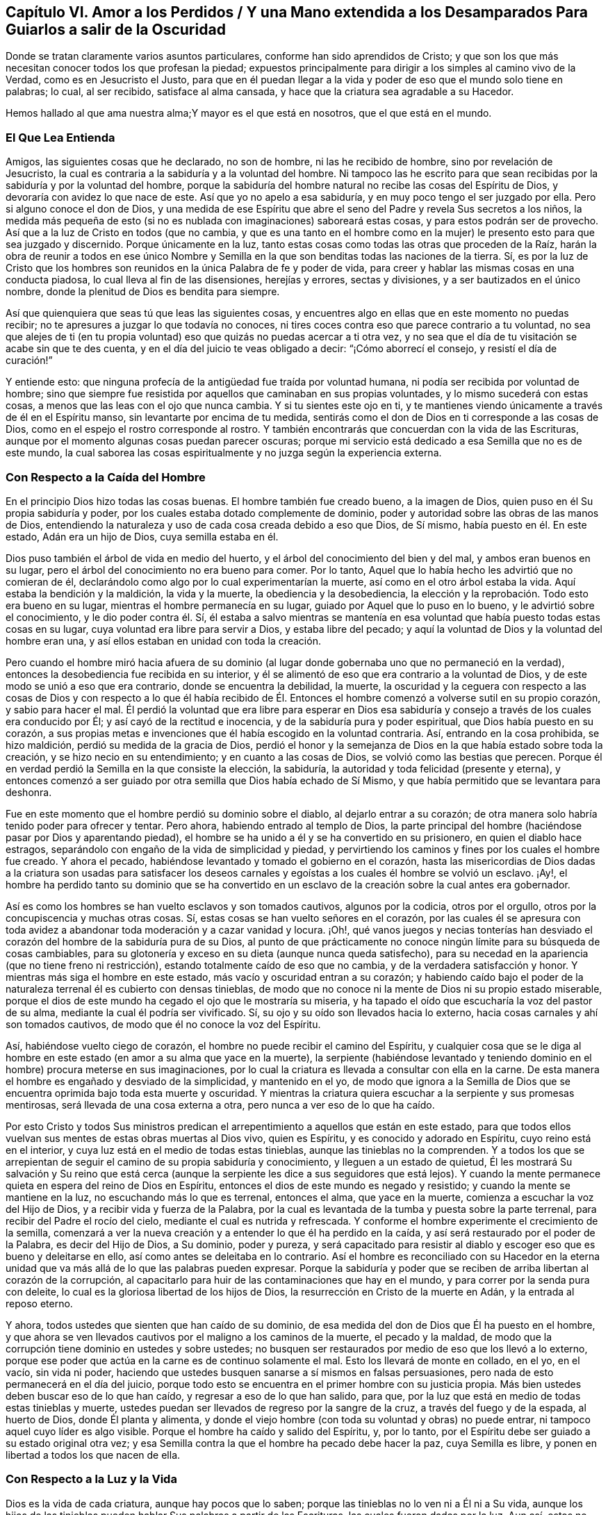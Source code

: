 == Capítulo VI. Amor a los Perdidos / Y una Mano extendida a los Desamparados Para Guiarlos a salir de la Oscuridad

[.heading-continuation-blurb]
Donde se tratan claramente varios asuntos particulares,
conforme han sido aprendidos de Cristo;
y que son los que más necesitan conocer todos los que profesan la piedad;
expuestos principalmente para dirigir a los simples al camino vivo de la Verdad,
como es en Jesucristo el Justo,
para que en él puedan llegar a la vida y poder de eso que el mundo solo tiene en palabras;
lo cual, al ser recibido, satisface al alma cansada,
y hace que la criatura sea agradable a su Hacedor.

[.heading-continuation-blurb]
Hemos hallado al que ama nuestra alma;Y mayor es el que está en nosotros,
que el que está en el mundo.

=== El Que Lea Entienda

Amigos, las siguientes cosas que he declarado, no son de hombre,
ni las he recibido de hombre, sino por revelación de Jesucristo,
la cual es contraria a la sabiduría y a la voluntad del hombre.
Ni tampoco las he escrito para que sean recibidas
por la sabiduría y por la voluntad del hombre,
porque la sabiduría del hombre natural no recibe las cosas del Espíritu de Dios,
y devoraría con avidez lo que nace de este.
Así que yo no apelo a esa sabiduría, y en muy poco tengo el ser juzgado por ella.
Pero si alguno conoce el don de Dios,
y una medida de ese Espíritu que abre el seno del
Padre y revela Sus secretos a los niños,
la medida más pequeña de esto (si no es nublada con imaginaciones) saboreará estas cosas,
y para estos podrán ser de provecho.
Así que a la luz de Cristo en todos (que no cambia,
y que es una tanto en el hombre como en la mujer)
le presento esto para que sea juzgado y discernido.
Porque únicamente en la luz,
tanto estas cosas como todas las otras que proceden de la Raíz,
harán la obra de reunir a todos en ese único Nombre y Semilla
en la que son benditas todas las naciones de la tierra.
Sí,
es por la luz de Cristo que los hombres son reunidos
en la única Palabra de fe y poder de vida,
para creer y hablar las mismas cosas en una conducta piadosa,
lo cual lleva al fin de las disensiones, herejías y errores, sectas y divisiones,
y a ser bautizados en el único nombre,
donde la plenitud de Dios es bendita para siempre.

Así que quienquiera que seas tú que leas las siguientes cosas,
y encuentres algo en ellas que en este momento no puedas recibir;
no te apresures a juzgar lo que todavía no conoces,
ni tires coces contra eso que parece contrario a tu voluntad,
no sea que alejes de ti (en tu propia voluntad) eso
que quizás no puedas acercar a ti otra vez,
y no sea que el día de tu visitación se acabe sin que te des cuenta,
y en el día del juicio te veas obligado a decir: "`¡Cómo aborrecí el consejo,
y resistí el día de curación!`"

Y entiende esto: que ninguna profecía de la antigüedad fue traída por voluntad humana,
ni podía ser recibida por voluntad de hombre;
sino que siempre fue resistida por aquellos que caminaban en sus propias voluntades,
y lo mismo sucederá con estas cosas, a menos que las leas con el ojo que nunca cambia.
Y si tu sientes este ojo en ti,
y te mantienes viendo únicamente a través de él en el Espíritu manso,
sin levantarte por encima de tu medida,
sentirás como el don de Dios en ti corresponde a las cosas de Dios,
como en el espejo el rostro corresponde al rostro.
Y también encontrarás que concuerdan con la vida de las Escrituras,
aunque por el momento algunas cosas puedan parecer oscuras;
porque mi servicio está dedicado a esa Semilla que no es de este mundo,
la cual saborea las cosas espiritualmente y no juzga según la experiencia externa.

=== Con Respecto a la Caída del Hombre

En el principio Dios hizo todas las cosas buenas.
El hombre también fue creado bueno, a la imagen de Dios,
quien puso en él Su propia sabiduría y poder,
por los cuales estaba dotado complemente de dominio,
poder y autoridad sobre las obras de las manos de Dios,
entendiendo la naturaleza y uso de cada cosa creada debido a eso que Dios, de Sí mismo,
había puesto en él. En este estado, Adán era un hijo de Dios, cuya semilla estaba en él.

Dios puso también el árbol de vida en medio del huerto,
y el árbol del conocimiento del bien y del mal, y ambos eran buenos en su lugar,
pero el árbol del conocimiento no era bueno para comer.
Por lo tanto, Aquel que lo había hecho les advirtió que no comieran de él,
declarándolo como algo por lo cual experimentarían la muerte,
así como en el otro árbol estaba la vida.
Aquí estaba la bendición y la maldición, la vida y la muerte,
la obediencia y la desobediencia,
la elección y la reprobación. Todo esto era bueno en su lugar,
mientras el hombre permanecía en su lugar, guiado por Aquel que lo puso en lo bueno,
y le advirtió sobre el conocimiento, y le dio poder contra él. Sí,
él estaba a salvo mientras se mantenía en esa voluntad
que había puesto todas estas cosas en su lugar,
cuya voluntad era libre para servir a Dios, y estaba libre del pecado;
y aquí la voluntad de Dios y la voluntad del hombre eran una,
y así ellos estaban en unidad con toda la creación.

Pero cuando el hombre miró hacia afuera de su dominio (al
lugar donde gobernaba uno que no permaneció en la verdad),
entonces la desobediencia fue recibida en su interior,
y él se alimentó de eso que era contrario a la voluntad de Dios,
y de este modo se unió a eso que era contrario, donde se encuentra la debilidad,
la muerte,
la oscuridad y la ceguera con respecto a las cosas de Dios y con respecto a lo que él
había recibido de Él. Entonces el hombre comenzó a volverse sutil en su propio corazón,
y sabio para hacer el mal.
Él perdió la voluntad que era libre para esperar en Dios esa sabiduría
y consejo a través de los cuales era conducido por Él;
y así cayó de la rectitud e inocencia, y de la sabiduría pura y poder espiritual,
que Dios había puesto en su corazón,
a sus propias metas e invenciones que él había escogido en la voluntad contraria.
Así, entrando en la cosa prohibida, se hizo maldición,
perdió su medida de la gracia de Dios,
perdió el honor y la semejanza de Dios en la que había estado sobre toda la creación,
y se hizo necio en su entendimiento; y en cuanto a las cosas de Dios,
se volvió como las bestias que perecen.
Porque él en verdad perdió la Semilla en la que consiste la elección, la sabiduría,
la autoridad y toda felicidad (presente y eterna),
y entonces comenzó a ser
guiado por otra semilla que Dios había echado de Sí Mismo,
y que había permitido que se levantara para deshonra.

Fue en este momento que el hombre perdió su dominio sobre el diablo,
al dejarlo entrar a su corazón;
de otra manera solo habría tenido poder para ofrecer y tentar.
Pero ahora, habiendo entrado al templo de Dios,
la parte principal del hombre (haciéndose pasar por Dios y aparentando piedad),
el hombre se ha unido a él y se ha convertido en su prisionero,
en quien el diablo hace estragos,
separándolo con engaño de la vida de simplicidad y piedad,
y pervirtiendo los caminos y fines por los cuales el hombre fue creado.
Y ahora el pecado, habiéndose levantado y tomado el gobierno en el corazón,
hasta las misericordias de Dios dadas a la criatura son usadas para satisfacer
los deseos carnales y egoístas a los cuales él hombre se volvió un esclavo.
¡Ay!,
el hombre ha perdido tanto su dominio que se ha convertido en un
esclavo de la creación sobre la cual antes era gobernador.

Así es como los hombres se han vuelto esclavos y son tomados cautivos,
algunos por la codicia, otros por el orgullo,
otros por la concupiscencia y muchas otras cosas.
Sí, estas cosas se han vuelto señores en el corazón,
por las cuales él se apresura con toda avidez a abandonar
toda moderación y a cazar vanidad y locura.
¡Oh!,
qué vanos juegos y necias tonterías han desviado el corazón
del hombre de la sabiduría pura de su Dios,
al punto de que prácticamente no conoce ningún límite para su búsqueda de cosas cambiables,
para su glotonería y exceso en su dieta (aunque nunca queda satisfecho),
para su necedad en la apariencia (que no tiene freno ni restricción),
estando totalmente caído de eso que no cambia, y de la verdadera satisfacción y honor.
Y mientras más siga el hombre en este estado, más vacío y oscuridad entran a su corazón;
y habiendo caído bajo el poder de la naturaleza terrenal él es cubierto con densas tinieblas,
de modo que no conoce ni la mente de Dios ni su propio estado miserable,
porque el dios de este mundo ha cegado el ojo que le mostraría su miseria,
y ha tapado el oído que escucharía la voz del pastor de su alma,
mediante la cual él podría ser vivificado.
Sí, su ojo y su oído son llevados hacia lo externo,
hacia cosas carnales y ahí son tomados cautivos,
de modo que él no conoce la voz del Espíritu.

Así, habiéndose vuelto ciego de corazón,
el hombre no puede recibir el camino del Espíritu,
y cualquier cosa que se le diga al hombre en este
estado (en amor a su alma que yace en la muerte),
la serpiente (habiéndose levantado y teniendo dominio
en el hombre) procura meterse en sus imaginaciones,
por lo cual la criatura es llevada a consultar con ella en la carne.
De esta manera el hombre es engañado y desviado de la simplicidad, y mantenido en el yo,
de modo que ignora a la Semilla de Dios que se encuentra
oprimida bajo toda esta muerte y oscuridad.
Y mientras la criatura quiera escuchar a la serpiente y sus promesas mentirosas,
será llevada de una cosa externa a otra, pero nunca a ver eso de lo que ha caído.

Por esto Cristo y todos Sus ministros predican el
arrepentimiento a aquellos que están en este estado,
para que todos ellos vuelvan sus mentes de estas obras muertas al Dios vivo,
quien es Espíritu, y es conocido y adorado en Espíritu, cuyo reino está en el interior,
y cuya luz está en el medio de todas estas tinieblas,
aunque las tinieblas no la comprenden.
Y a todos los que se arrepientan de seguir el camino de su propia sabiduría y conocimiento,
y lleguen a un estado de quietud,
Él les mostrará Su salvación y Su reino que está cerca (aunque
la serpiente les dice a sus seguidores que está lejos).
Y cuando la mente permanece quieta en espera del reino de Dios en Espíritu,
entonces el dios de este mundo es negado y resistido;
y cuando la mente se mantiene en la luz, no escuchando más lo que es terrenal,
entonces el alma, que yace en la muerte, comienza a escuchar la voz del Hijo de Dios,
y a recibir vida y fuerza de la Palabra,
por la cual es levantada de la tumba y puesta sobre la parte terrenal,
para recibir del Padre el rocío del cielo, mediante el cual es nutrida y refrescada.
Y conforme el hombre experimente el crecimiento de la semilla,
comenzará a ver la nueva creación y a entender lo que él ha perdido en la caída,
y así será restaurado por el poder de la Palabra, es decir del Hijo de Dios,
a Su dominio, poder y pureza,
y será capacitado para resistir al diablo y escoger
eso que es bueno y deleitarse en ello,
así como antes se deleitaba en lo contrario.
Así el hombre es reconciliado con su Hacedor en la eterna
unidad que va más allá de lo que las palabras pueden expresar.
Porque la sabiduría y poder que se reciben de arriba libertan al corazón de la corrupción,
al capacitarlo para huir de las contaminaciones que hay en el mundo,
y para correr por la senda pura con deleite,
lo cual es la gloriosa libertad de los hijos de Dios,
la resurrección en Cristo de la muerte en Adán, y la entrada al reposo eterno.

Y ahora, todos ustedes que sienten que han caído de su dominio,
de esa medida del don de Dios que Él ha puesto en el hombre,
y que ahora se ven llevados cautivos por el maligno a los caminos de la muerte,
el pecado y la maldad,
de modo que la corrupción tiene dominio en ustedes y sobre ustedes;
no busquen ser restaurados por medio de eso que los llevó a lo externo,
porque ese poder que actúa en la carne es de continuo solamente el mal.
Esto los llevará de monte en collado, en el yo, en el vacío, sin vida ni poder,
haciendo que ustedes busquen sanarse a sí mismos en falsas persuasiones,
pero nada de esto permanecerá en el día del juicio,
porque todo esto se encuentra en el primer hombre con su justicia propia.
Más bien ustedes deben buscar eso de lo que han caído,
y regresar a eso de lo que han salido, para que,
por la luz que está en medio de todas estas tinieblas y muerte,
ustedes puedan ser llevados de regreso por la sangre de la cruz,
a través del fuego y de la espada, al huerto de Dios, donde Él planta y alimenta,
y donde el viejo hombre (con toda su voluntad y obras) no puede entrar,
ni tampoco aquel cuyo líder es algo visible.
Porque el hombre ha caído y salido del Espíritu, y, por lo tanto,
por el Espíritu debe ser guiado a su estado original otra vez;
y esa Semilla contra la que el hombre ha pecado debe hacer la paz, cuya Semilla es libre,
y ponen en libertad a todos los que nacen de ella.

=== Con Respecto a la Luz y la Vida

Dios es la vida de cada criatura, aunque hay pocos que lo saben;
porque las tinieblas no lo ven ni a Él ni a Su vida,
aunque los hijos de las tinieblas pueden hablar Sus palabras a partir de las Escrituras,
las cuales fueron dadas por la luz.
Aun así, estos no conocen a Dios presente,
porque la primera aparición de Dios en el mundo es a través de la Luz: Dios dijo,
"`Sea la luz,`" y fue así. Y Dios vio que esta luz era buena.
Esto es lo que era en el principio con Dios, y era la Palabra,
por la cual todas las cosas fueron hechas y vistas,
y sin la cual nada de lo que ha sido hecho fue hecho, ni existía nada que fuera bueno.
Ahora bien,
las tinieblas estaban sobre la faz de las aguas hasta
que la luz resplandeció desde la Palabra,
la cual es vida, cuya vida se dice que es "`la luz de los hombres.`"^
footnote:[Juan 1:4]
Así que nadie puede ver la vida salvo por la luz
que viene de la vida y que lleva de regreso a ella.
Esta era la luz en el principio,
dada para mantener en orden a toda la creación. Y aunque resplandece en las tinieblas,
las tinieblas no la comprenden;
y todos los que permanecen en tinieblas (no discerniendo la vida
o siendo ordenados y gobernados por la luz) son destruidos.

Porque todos los que salen de la luz van a las tinieblas,
donde la vida y la imagen de Dios se han perdido.
Aquí está la caída,
y todos los que permanecen aquí están reservados en prisiones de oscuridad,
sin conocer la vida que puede romper las coyundas y cadenas de iniquidad,
y abrir el sepulcro y la puerta de la cárcel.
Aquí el hombre permanece en muerte con las tinieblas levantadas en dominio en su corazón;
y en estas tinieblas la criatura es llevada a sectas, opiniones y errores,
persiguiendo imaginaciones y corriendo en la sabiduría
natural más hacia la muerte y las tinieblas,
hasta que está tan cegada en su entendimiento que piensa que rinde
servicio a Dios cuando está actuando contra Su vida,
tanto en sí misma como en otros.
En este estado la criatura llega a perderse completamente,
y el evangelio que podría recuperarla está escondido de sus ojos.
Porque,
aunque Dios dotó al alma con una medida de vida por
medio de la cual puede hacer Su voluntad,
aun así, ahora el dios de este mundo ha cegado tanto su mente,
y la ha alejado tanto de la vida de Dios,
que ya no tiene ni poder ni vida para hacer la voluntad de Dios,
ni luz para saber dónde encontrarla.
Pero, aunque carezca de vida, la criatura continuará manteniendo su profesión religiosa,
o alguna otra noción elevada, a fin de mantener una vana esperanza de salvación.

Esta es la única razón y causa por la que hay tantos tipos de formas y opiniones religiosas,
y modos de adoración, pero nadie que haga el bien, o viva lo que predica,
porque todos han perdido la vida de Dios,
que es la única que es capaz de producir la justicia de Dios.
El yo se aferra a la forma externa de religión y
la retiene en su imaginación por encima de la vida;
y la vida (que yace oprimida por debajo) no puede unirse con la forma,
sino que más bien la condena.
Así que todo el mundo yace en tinieblas; sí,
densas tinieblas están sobre todos los mares;
y de aquí se han propagado las imaginaciones sobre todos,
de modo que nadie puede experimentar la obra de Dios,
ni conocer el principio o el fin de ella.
Esta es la causa de la condenación,
la cual permanece sobre todos los que han salido de la vida de Dios.

Ahora bien,
no hay otro camino señalado por el Padre para salir
de esta condición salvo por medio de Cristo Jesús,
la luz y vida de los hombres.
Él es la luz que está en el mundo, aunque el mundo no lo conoce;
cuya luz resplandece en las tinieblas, pero no puede ser comprendida por ellas.
Esta luz es la que revela las tinieblas, y manifiesta sus obras.
Su primera aparición en la criatura descubre las tinieblas
de su condición y el cautiverio que existe en dichas tinieblas;
y sin su iluminación,
la criatura nunca podrá ver la condición miserable en la
que se encuentra el hombre (sin la vida de Dios),
ni estará dispuesta a estar quieta y ver la salvación de Dios,
sino que en lugar de esto estará llena de vanas esperanzas, conceptos e imaginaciones,
estando el velo sobre su corazón, considerándose a sí misma sana,
y no en necesidad del Médico.
Y con este corazón ciego,
la criatura lee las Escrituras y hurta las promesas que son dadas a los hijos
de luz (quienes tienen la Semilla a la cual le fueron hechas las promesas),
aunque ellos no conocen ni la ley ni el Evangelio.
No, ellos ni siquiera han llegado tan lejos como a la experiencia del ministerio de Moisés,
aunque se jactan de Cristo.

Pero cuando la criatura le presta atención a la luz,
comienza a ver esa muerte que todavía sigue reinando, y que el yo aún vive sin la ley.
Y con esta luz, todo lo que se ha levantado por encima de la vida en la criatura,
y ha contaminado su alma, es visto y juzgado.
Y aquí, eso que ha llevado al alma a la esclavitud puede ser visto,
y la dureza de corazón puede ser sentida, y la causa de ella conocida--a saber,
la gran transgresión de la ley pura de Dios.
Entonces el temor de Dios comienza a apoderarse del hombre que
ha vivido fuera de la vida de Dios y se ha complacido en la injusticia,
y la criatura siente gran angustia en su interior,
incluso donde anteriormente el hombre fuerte había mantenido un tipo de paz en su casa.
Pero al permanecer en la luz, la causa y el fin de estas cosas llegan a verse;
y al morar en el temor, se recibe sabiduría de arriba para apartarse de la iniquidad;
y al separarse de la iniquidad, se experimenta un acercamiento a Dios,
de modo que Su luz crece y se esparce,
a medida que el alma se acerca a las sendas justas de la vida.
Y a medida que la luz se va levantando, el estado de la creación es discernido,
y se comienza a entender cómo la enemistad se ha esparcido,
cómo los deseos la han contaminado,
y cómo eso que fue plantado como una viña se ha vuelto un desierto debido a la esterilidad,
lleno de espinos y cardos, de fuertes encinas y altos cedros,
por la falta del Labrador de la viña. Sí, donde el lirio debería crecer,
el alma se encuentra llena de malas hierbas, abrojos y ortigas,
de modo que Dios no quiere caminar en medio de tan grande abominación.
Y esta es la causa de todas sus miserias--Su ausencia.

Y cuando ustedes puedan ver esto, entonces comenzará el luto en la casa de alegría, sí,
comenzará el lamento por Aquel de quien ustedes han
caído. Pero a medida que sigan la luz,
y se acerquen al Señor (de quien ella viene),
ustedes verán que han sido sus propias voluntades
y caminos los que los han separado del Santo.
Y con la luz se darán cuenta de cuán a menudo han sido reprendidos
por el Espíritu de luz en el curso de sus malos caminos;
y que la única razón por la que ustedes han permanecido tanto tiempo en
la caída es por haber seguido la voluntad propia y los placeres mundanos,
por los cuales la vida de Cristo en su interior ha sufrido.
Ningún hombre, antes de experimentar esto, podrá ver a Aquel que ha traspasado,
ni lamentarse por Él, ni ver qué es eso que oprime al Justo;
ni podrá aborrecer lo que Dios aborrece y amar lo que Dios ama en ninguna medida.
En lugar de esto, se unirá a eso que destruye el alma y le roba la vida,
siendo soberbio y altivo, y teniendo una boca que habla grandes cosas,
palabras infladas y vanas, como metales sin vida,
que dan un sonido placentero al oído carnal,
pero sin ninguna evidencia de la vida de Dios o de su obra.

=== Con Respecto a la justicia

La justicia que Dios acepta es solo una, y es la Suya,
la cual ha sido cumplida y manifestada perfectamente en Cristo Jesús,
quien es la luz y el Salvador del mundo.
Esta justicia no es del mundo,
ni puede el mundo heredarla salvo en la medida que crea en la luz de Cristo,
la cual Dios ha dado para guiar al hombre fuera del mundo a Cristo,
donde se encuentra la justicia de Dios.
Aunque hay muchos que hablan de esta justicia, aun así,
ninguno puede heredarla más allá de su experiencia del Hijo de justicia por la fe,
y con Él Su justicia es imputada por gracia,
siendo puesta en la criatura como un don del Padre.
Y con esta justicia la criatura es verdaderamente _hecha_ justa, así como Él es justo,
conforme la medida de luz que ha recibido,
y no más allá--luz que condena todo acto del yo sin importar lo que pretenda,
para que "`como Él es, así seamos nosotros en este mundo.`"^
footnote:[1 Juan 4:17]

Así que aquel que permanece en esta justicia,
permanece en eso que niega el yo y el mundo,
y vive en obediencia a eso que es contrario a la voluntad del hombre,
y por esto en todas partes se habla en su contra.
Porque la voluntad del hombre no obra la justicia de Dios;
sino que la justicia de Dios se forja en la criatura en
esa obediencia que es contraria a la voluntad de la carne.
Y en la fe que viene del Espíritu eterno se experimenta una nueva fuente,
tanto del querer como del hacer, de modo que lo que se produce es Espíritu y vida.
En la medida que alguien tenga esta justicia, él no estará en pecado,
ni le dará lugar al diablo,
sino que experimentará esta justicia como una coraza contra
todos los asaltos a la mano derecha y a la mano izquierda.

Pero ustedes dicen que su justicia es como trapo de inmundicia.
Estoy de acuerdo, pero ¿porque permanecen en eso?
La justicia de Dios no es un trapo de inmundicia.
Por lo tanto, abandonen su propia justicia, y experimenten eso que es perfecto, a saber,
la justicia eterna en la que todos Sus Santos han sido reunidos en Él mismo.
Porque Dios no recibirá nada que no sea Suyo,
y debe ser lo que ustedes deben también poseer,
de otra manera no podrán ser recibidos a Él. En vano ustedes
piensan que arando iniquidad y sembrando maldad,
aun así, segarán justicia.

Con la luz ustedes podrán ver qué es lo que obra en ustedes,
y a qué se están sometiendo como esclavos.
Y a medida que obedezcan esta justicia,
sentirán al hombre espiritual resucitado y viviendo,
verán las cadenas de la muerte quebradas y experimentarán
esa vida que da poder sobre el infierno y sobre la muerte.
Entonces podrán decir: "`El Espíritu vive a causa de la justicia.`"^
footnote:[Romanos 8:10]

Pero muchos convierten la justicia de Cristo en una cubierta para sus abominaciones.
¿Qué iniquidad existe ahora entre las naciones para la cual
la justicia de Cristo no ha sido invocada como una cubierta?
Sí,
los hombres se bendicen a sí mismos con un concepto de la
justicia de Cristo mientras viven en la más grande iniquidad.
Pero sepan esto: es para cubrir su iniquidad,
orgullo y codicia que sus maestros inventan esta fe,
diciendo que es suficiente creer en una justicia acerca de la que
se lee en la letra (aunque no son obedientes a ella en espíritu).
Pero aquellos que no son siervos de la justicia, no son siervos de Cristo;
y la fe de ustedes, sin Sus obras,
no servirá para que alcancen su salvación. Y un día
sus conciencias darán testimonio de esto:
No pueden heredar justicia,
o ser hechos "`la justicia de Dios en Cristo`" más allá
de su experiencia del poder de Su justicia obrando en ustedes,
y de que la reciban con obediencia y sumisión,
y de que se unan a ella contra toda injusticia.

Y en aquel día cuando Él venga a separar lo precioso de lo vil,
entonces verán que sus conceptos de justicia no tienen ningún valor,
cuando el hacedor de iniquidad es encontrado y juzgado en ustedes,
el cual se ha jactado de la justicia de Cristo en palabras, pero no conoce su poder.
Porque por el poder y la pureza de la justicia todos
los hacedores de iniquidad serán juzgados y condenados.
Así que no se engañen: "`el que hace justicia es justo, como Él es justo;`"^
footnote:[1 Juan 3:7]
pero el que habla de la justicia y comete pecado es del diablo,^
footnote:[1 Juan 3:8]
y heredará la porción de aquel por quien él es movido y guiado.
Porque la justicia de Dios no se mezclará con el engaño, ni lo cubrirá,
ni jamás fue dada con ese propósito; pero conforme es obedecida,
revela y destruye tanto la justicia como la injusticia del hombre,
según es revelada de fe a fe.
Y todos los que tengan la justicia de Cristo experimentarán
su poder para matar y dar vida,
a medida que ella sea recibida por la fe.
Sí, esta es la justicia de Sion "`que sale como resplandor,
y su salvación es como una antorcha encendida.`"^
footnote:[Isaías 62:1]

Avergüéncense ustedes paganos, que se apoyan en el Señor, y dicen:
"`La justicia de Cristo,
la justicia de Cristo;`" porque ustedes han deshonrado Su
justicia más que todos los que han venido antes de ustedes;
y el nombre de Cristianos se ha convertido en un oprobio en todo
el mundo debido a su infidelidad a la justicia de Cristo.

=== Con Respecto a la Palabra

La Palabra es eso que estaba en el principio,
y fue el principio de todas las cosas visibles.
Por ella todas las cosas fueron hechas,
y aunque ella es la que sustenta todas las cosas visibles,
y revela su verdadero fundamento y uso, aun así, es invisible en sí misma,
y ninguna cosa visible la puede revelar.
Y así como sin ella "`nada de lo que ha sido hecho, fue hecho,`"^
footnote:[Juan 1:3]
asimismo, sin ella nada puede ser visto tal como fue hecho,
ni nada puede usarse en su lugar puro y apropiado;
sino que cualquier cosa con la que el hombre se entrometa,
sin tener la Palabra en Él para guiar, ordenar y santificar, él la contamina,
y se vuelve impura para él. Sin esta Palabra ninguna
Escritura Santa puede leerse con provecho,
porque ella es la que abre las Escrituras de la verdad.
Y aunque las Escrituras hablan de ella, aun así,
ni las Escrituras ni todos los escritos en el mundo son capaces
de comprenderla o de declarar la profundidad y alcance de ella,
que va más allá de toda descripción. Sin embargo, ella es, en todas las generaciones,
el maestro y guía de aquellos que son del Señor;
y los santos en todas las generaciones la han experimentado en diferentes medidas,
aunque ella no ha tenido lugar en las religiones del mundo.

Así los hombres al oír acerca de una Palabra, pero sin tener una experiencia de ella,
dicen que ella es la letra escrita.
Pero cualquiera que tenga esta Palabra tiene eso que comprende la muerte,
el infierno y el sepulcro, eso que ata y encadena a Satanás, y vence al mundo.
Tiene eso de lo cual mana la vida y luz, por la cual se experimenta la nueva creación,
y en la cual mora la justicia.
Estas cosas son experimentadas por aquellos que tienen la Palabra morando en su interior,
pero no por todos los que tienen la letra escrita.
La voluntad del hombre no puede cambiar la Palabra,
porque ella es contraria a dicha voluntad;
ni el ingenio del hombre puede abrirla o exponerla,
porque ella confunde la sabiduría de los sabios y desecha el entendimiento de los entendidos.
Sí, esta Palabra se esconde de los sabios y de los entendidos,
pero se revela a Sí Misma a los niños, y crece y se incrementa en ellos,
cosa que la letra no hace.
Y a medida que ella crece, santifica a todos los que la tienen,
y es como un fuego y un martillo para todos los que la conocen.
En verdad, ella es viva y poderosa, y penetra hasta partir las coyunturas y los tuétanos,
el alma y el espíritu, donde sea que se encuentre;
pero la letra no es así. Y esta Palabra es un oprobio para toda mente carnal,
incluso para muchos que profesan la letra.
El que tenga está palabra, será lavado, purificado,
trasladado fuera del mundo y conformado a Dios por medio de ella, tanto como la posea.
Pero muchos tienen la letra y no conocen a Dios, sino que siguen en las costumbres,
modas y caminos inmundos del mundo, y no son ni cambiados ni reconciliados con Él.

Nadie puede guardar esta Palabra y también mantener sus pecados,
pero sí puede hacerlo teniendo solamente la letra escrita;
porque dondequiera que la Palabra sea conocida, la nueva creación es experimentada,
la cual es creada para caminar en justicia.
Y aquel que tenga la Palabra, verá que todos los que dicen conocerla,
pero no andan en justicia, mienten y no practican la verdad.
Estos en verdad deshonran la Palabra,
y hablan como si ella pudiera morar con la inmundicia.
Pero la Palabra es un fuego que quema toda inmundicia donde sea que se encuentre;
así que la Palabra no está siendo experimentada donde sea que el pecado permanezca.

Los hombres carnales pueden leer acerca de la Palabra del Señor que vino a los santos,
quienes fueron lavados, purificados y engendrados nuevamente en su obediencia a ella.
Pero estos hombres, no conociendo esta Palabra en sí mismos,
dicen que la Palabra es la letra escrita, la cual solo habla acerca de ella.
Así la palabra que ellos conocen no tiene poder en ellos
para vencer al diablo y quebrar los yugos de iniquidad;
en cambio la Palabra de Dios no está presa sino libre,
y pone en libertad a todos los que la obedecen y la tienen morando en su interior.
Sí, ella destruye el trono del pecado, y levanta y vivifica la Semilla de Dios.
Por esta razón la vida vieja y la Palabra no pueden permanecer juntas en un cuerpo;
ni puede el viejo hombre conocer otra palabra más aparte de la letra.
Y en su imaginación,
él busca con su sabiduría caída eso que Dios (en Su sabiduría)
ha escondido de los sabios y de los entendidos,
y por lo tanto permanece en tinieblas.
Para este hombre las Escrituras son como una parábola y un misterio,
que su sabiduría desobediente no puede descubrir.
Así que él crea significados, interpretaciones, tergiversaciones y adiciones,
todo lo cual se levanta del hombre que no tiene acceso a este misterio,
y en quien la Palabra no puede morar.

Por lo tanto, habiéndose el hombre apartado de la Palabra e ido al mundo,
la luz del evangelio es predicada con el fin de volverlo a ella otra vez, para que,
por medio del conocimiento de esta Palabra en el corazón,
y de tener la mente puesta en ella en la luz,
pueda experimentar el poder de la Palabra destruyendo
la naturaleza inmunda y la voluntad rebelde,
y matando al hombre carnal con todos sus afectos por medio de la cruz,
y forjando en su corazón la naturaleza pura.
Y así, a través de la muerte de lo viejo, se levanta lo nuevo,
haciendo una nueva creación en Cristo Jesús que tiene poder para hacer buenas obras,
el cual viene de la Palabra eterna.
Dios acepta estas buenas obras, porque Él es quien las inspira y las obra,
y la criatura es solo el siervo en esto, que colabora con Él en el mismo poder.
Esto no es el hombre tomando prácticas de la letra escrita para realizarlas por sí mismo,
sino el eterno consejo y fuerza de Dios, ordenado,
movido y ejecutado en la voluntad y tiempo de Dios,
y de forma contraria a la voluntad de la carne,
mediante lo cual la voluntad de toda carne es sometida,
para que así Dios sea alabado por sus propias obras.

Por lo tanto, a través de la Palabra viva, se comienza a experimentar un alma viviente,
la vida de Cristo se manifiesta en el cuerpo mortal
y la criatura llega a tener comunión en la vida,
siendo transformada en ella y hecha una con ella.
Esta es la "`Palabra de reconciliación,`"^
footnote:[2 Corintios 5:18]
que une a Dios y a la criatura en Espíritu.
Cualquiera que conozca esto, no necesitará salir a buscar sabiduría,
consejo o fuerza para pelear contra todos los poderes de
las tinieblas o para resistir los asaltos del enemigo,
sino que al diligentemente prestarle atención a la Palabra que está cerca en el corazón,
encontrará manantiales de vida,
fuerza espiritual y poder contra toda iniquidad espiritual.

=== Con Respecto a la Adoración

La adoración del Dios verdadero y vivo está fuera del alcance de la voluntad,
conocimiento, sabiduría y entendimiento natural del hombre; porque Dios es Espíritu,
y es en Espíritu que Él es adorado.
Él no es adorado por manos de hombres o con prácticas externas
(excepto cuando el Espíritu es el autor y la fuente);
ni Su adoración consiste en comida y bebida,
ni de diversas abluciones u otras ordenanzas carnales
que son tomadas por tradición o imitación de otros,
sino solo cuando cada criatura es movida por el Espíritu del Dios vivo.
Dios quiere ser servido y adorado en Su propio Espíritu,
y no con ninguna de las cosas que el hombre ha ofrecido
desde la caída. Así que las imaginaciones,
pensamientos y concepciones de los hombres están excluidas; todos sus caminos,
sus tiempos y formas, sus costumbres, disciplina e ideas respecto a la decencia,
que ha creado y añadido,
todo esto está excluido y condenado por ese Espíritu en el que Dios únicamente es adorado.
Dios le enseña a Su pueblo Su adoración y la manera de realizarla;
y los tiempos están en las manos de Aquel a quien le pertenece la adoración.

Así, antes de que alguien pueda adorar correctamente a Dios,
debe esperar conocer Su Espíritu,
que es lo único que conduce al verdadero conocimiento
y adoración (tanto a lo que hay que ofrecer,
como a la forma de hacerlo.) Todos los que desean
adorarlo de manera aceptable deben conocer Su luz,
y en ella deben esperar conocer qué demanda Dios de sus manos.
Porque no es hacer lo que los hombres les digan que hagan o dejen de hacer
lo que los justificará delante del Señor. Porque sepan esto:
Dios hizo al hombre para Sí Mismo y para Su servicio, y el Dios vivo no es un ídolo mudo,
como para que las personas tengan que imaginar una manera de servirlo
que sea lo más acorde posible a la moda y costumbre de una nación o pueblo.
Al contrario, Él que hizo al hombre le ha dado una medida de vida de Sí Mismo,
para que sea incrementada en Su servicio;
y también le ha dado luz por la cual el hombre puede
ver el movimiento de este Espíritu de vida.
Esta vida o Espíritu siempre se mueve conforme a la voluntad de Dios, porque es de Él,
y por lo tanto todos los movimientos de este Espíritu en la criatura la atraen a Dios.
La mente, voluntad, afectos y amor de Dios están en este Espíritu,
y el que camina en la luz ve estas cosas.

Pero cuando la criatura corre delante de esto, o sin esto,
corre a toda clase de obras y adoraciones muertas;
y el fundamento de esto surge de las tinieblas y de la desobediencia.
Porque la criatura que ha estado afuera en el mundo y en sus caminos injustos,
haciendo lo que es malo,
es condenada por la luz en su corazón por el mal y por negar lo que es bueno;
pero luego la misma mente corrupta corre a realizar actos de adoración para obtener paz,
de modo que tanto sus malas obras como su adoración son ejecutadas en la misma naturaleza.
Así su oración se vuelve una abominación (como fue dicho de otros, Proverbios 28:9);
porque Dios no oirá las oraciones ni aceptará la adoración
de aquel que considera la iniquidad en su corazón. De hecho,
este es el sacrificio de Caín,
y estas son las oraciones de Esaú. Pero la adoración de
ustedes debe ser realizada en Aquel que nunca pecó,
para que sea aceptada por el Dios puro.

Así que la manera de complacer al Padre es esperar en la luz hasta que sientan
algo del Espíritu de Vida (que es en Cristo Jesús) moviéndose en ustedes,
y entonces, al unirse a eso, en su poder ustedes podrán adorar.
Porque este poder viene de Dios, y Él no puede olvidarse de Sí Mismo.
Lo que es hecho en Su luz, poder, sabiduría y fuerza es hecho en el nombre de Cristo;
y cualquier cosa que sea hecha en Su nombre no será negada por el Padre.
En la medida que alguien esté en Él, en esa misma medida será considerado hijo,
y será aceptado en Él, pero sin Él ustedes nada podrán hacer,
ni serán oídos por el Padre.
Ustedes que no experimentan este poder como su líder y guía en su adoración,
están "`adorando lo que no conocen,`"^
footnote:[Juan 4:22]
y tampoco saben con qué naturaleza adoran (aunque
digan que están realizando Su adoración y obra).
Ay, los falsos adoradores siempre fueron los enemigos
más grandes de Cristo y también de sus propias almas;
y ay de aquel que de este modo esconde su pecado.

Así que todos los que deseen adorar en verdad, deben primero conocer la verdad, a saber,
el Espíritu de Verdad que guía a toda verdad.
Este Espíritu de verdad toma de Cristo y testifica
de Su vida y poder en la criatura que está adorando.
Estos saben que están en Él y que Él está en ellos, y en Él adoran al Padre de verdad,
de modo que Dios es servido por eso que viene de Él. Solo hasta el punto en que
esto sea experimentado es que alguien podrá adorar a Dios en Espíritu.

Por lo tanto, ustedes que han recibido luz de Cristo, esperen en ella,
hasta que en ella experimenten la guía, obra y gobierno del Espíritu;
y aquí el más pequeño de los adoradores en la luz se encuentra en el servicio de Dios,
cuando esperan en Él en Espíritu.
Y a medida que estos permanezcan en esta luz, esperando en Dios en la luz,
serán guardados de servir al príncipe de las tinieblas;
porque sus lomos están ceñidos y sus lámparas encendidas,
y siempre están listos para reconocer Su voz y responder a ella con obediencia.
Porque aquellos,
cuyo temor y servicio a Dios son mandamientos de hombres que les han sido enseñados,
adoran en vano; porque "`todos los hijos del Señor son enseñados por Jehová,`"^
footnote:[Isaías 54:13]
y, "`los que son guiados por el Espíritu de Dios, éstos son los hijos de Dios.`"^
footnote:[Romanos 8:14]
Estos escuchan al Señor y conocen Su voz; y lo que ven y oyen, eso hacen,
y "`no ofrecen el sacrificio de los necios.`"^
footnote:[Eclesiastés 5:1]

Pero ¿no están ofreciendo el sacrificio de los necios?
Ustedes que pelean y contienden por una forma de adoración que Cristo nunca ordenó,
ni Sus seguidores jamás practicaron,
lo cual podrían ver claramente si tan solo compararan
su adoración establecida con la práctica de los santos.
Porque todo ha sido cambiado por hombres y concilios,
bajo la pretensión de decencia y conformidad,
o alguna otra cosa que tiene su origen en la voluntad del hombre,
pero que Dios nunca ordenó. De hecho,
Nabucodonosor no era más celoso por su imagen que lo que ustedes son por la suya,
y si ustedes tuvieran su poder,
también forzarían a los que han encontrado el camino
eterno de Cristo a inclinarse a sus imaginaciones.
Pero ustedes nunca encontrarán a Dios en una adoración que no venga de Él,
que los hombres y concilios han alterado y a la que le han añadido,
y la cual han cambiado de tiempo en tiempo según
lo que mejor se adapte a sus costumbres y países,
de modo que cada nación tiene su manera diferente de adorar.
Y aunque todos los hombres mediante sus concilios
llegaran a un acuerdo en cuanto a la forma de adoración,
aun así, estarían fuera del consejo de Dios.

Así todos los que de alguna manera han salido de Cristo, el verdadero patrón y ejemplo,
se han ido a las imaginaciones de los hombres y al "`culto voluntario,`"^
footnote:[Colosenses 2:23]
y ahí se han convertido en siervos de hombres, y no de Dios.
Porque no es el nombre lo que lo hace la adoración de Dios, sino la naturaleza,
que debe ser en Espíritu y en la voluntad de Dios.
Esta naturaleza es contraria a la voluntad y sabiduría de los hombres,
en la que ellos han realizado su adoración idólatra en todas las edades,
y establecido sus semejanzas e imágenes en lugar de la verdadera adoración,
siendo ciegos de corazón,
y asumiendo que todos están fuera del camino correcto excepto ellos.

Y en verdad, esto es lo que ustedes han hecho,
todos ustedes que en este día establecen a partir de la letra escrita
una imitación de lo que otros hombres han hecho y experimentado,
pero que no han recibido del Señor el mandamiento y poder en Espíritu para hacerlo.
A ustedes se les preguntará: "`¿Quién demanda esto de vuestras manos?`"^
footnote:[Isaías 1:12]
Porque todos los santos tienen su mandamiento en Espíritu,
y saben cómo el Espíritu da vida para cumplir el mandamiento,
y por lo tanto su adoración es espiritual, y el corazón,
mente y alma están unidos en ella.
Aquí no hay ningún ídolo o semejanza,
sino que en un mismo Espíritu se experimenta el mandamiento, el poder, la vida,
la voluntad,
el camino y la adoración. Pero todos ustedes que han tratado
de realizar las prácticas de los santos sin ser llamados,
mandados y preparados en Espíritu, carecen de poder y vida, y, por lo tanto,
incluso durante su adoración, sus corazones corren en pos de cosas carnales.
Esto es idolatría espiritual, porque lo que sea en que ustedes tengan puestas sus mentes,
eso será el dios que adoran.
Pero el Dios puro busca la verdad en lo íntimo.

=== Con Respecto a la Fe

El que tiene la fe viva (que es en Cristo) _vive_ por ella;
y la vida que vive está por encima de todo el mundo y de los poderes de las tinieblas.
La medida más pequeña de esta fe es perfecta,
y es un poder presente que actúa contra todos los asaltos de Satanás,
si la criatura permanece fiel en él, y no corre a otras ayudas,
cayendo de este modo en la desconfianza.
Porque la verdadera fe es el don de Dios, y cualquiera que reciba una medida de ella,
ha recibido una medida del Hijo,
contra la cual el Padre no permitirá que ninguna tentación prevalezca.
Esta fe echa mano de la justicia de Dios,
cuya justicia es vista en la luz y forjada en el Espíritu,
a través de la cual la criatura se vuelve "`hechura de Dios,
creada en Cristo Jesús para buenas obras,`"^
footnote:[Efesios 2:10]
y así llega a quedar libre del mal, estar muerta al pecado,
pero viva para la justicia de Dios,
esperando en fe ver la justicia que se revela a través de la obediencia a ella,
de fe a fe, como está escrito, "`el justo por la fe vivirá.`"^
footnote:[Habacuc 2:4; Romanos 1:17; Gálatas 3:11; Hebreos 10:38]

Ahora bien, esta es la fe viva, que "`purifica el corazón`"^
footnote:[Hechos 15:9]
hasta llevarlo a una vida de piedad,
y por lo tanto revela la justicia de la fe como una herencia--la justicia eterna,
que siempre está creciendo y brotando--por la cual
la criatura crece en el conocimiento de Dios,
y camina con Él por fe, fuera del mundo y sus placeres y reinos,
al reino del Hijo de Dios.
Aquí el vituperio de Cristo es considerado como grandes riquezas,
y los hombres echan mano de cosas invisibles--cosas que la fe del mundo no puede alcanzar.
Porque la fe del hombre no lo lleva más allá de los razonamientos
visibles y de la consulta con la sabiduría natural y la ayuda carnal,
y por eso no lleva nada a la perfección, debido a que no ve a Aquel que es perfecto.
Pero la fe viva ve a Aquel que es invisible,
y echa mano de la medida de Dios hecha manifiesta en Espíritu,
la cual echa fuera lo viejo, y produce lo nuevo (tanto el querer como el hacer),
cuya obra es perfecta tanto para matar como para dar vida.

Pero la fe del mundo no es de esta naturaleza y poder,
porque los que tienen esta fe escuchan algo con el oído externo,
y entonces se ponen a creer, o a no creer, según su propia voluntad o imaginación,
o a partir de la persuasión externa.
Y conforme sus imaginaciones, pensamientos y concepciones cambian, su fe también cambia;
y por esto no puede ser firme,
porque no está fundada en la medida del Espíritu de Dios
que se experimenta en el corazón. Esta fe no sirve a Dios,
ni puede agradarlo, ni "`ve al Invisible.`"^
footnote:[Hebreos 11:27]
Y, por lo tanto,
al no estar fundada en ese poder que es contrario
a la voluntad del hombre y al poder del pecado,
la fe del mundo está sujeta a la voluntad de los hombres,
y al poder del príncipe de este mundo; y así como el mundo y los tiempos cambian,
también lo hace esta fe, pero ella nunca puede guiar a nadie fuera del mundo,
y del tiempo, al Redentor del alma.
Y para todos los que permanecen en esta naturaleza,
la fe viva (que viene de Dios y se mantiene en una conciencia limpia) es un misterio,
que no es conocido ni recibido.

Por lo tanto, la fe de Cristo y la fe del mundo son distintas,
y tienen sus diferentes efectos y frutos.
Con una los hombres profesan libertad y redención en la imaginación y compresión,
pero siguen siendo esclavos del pecado; la otra es la fe viva que da la vida de libertad.
Y así como el fundamento y raíz de ellas es diferente,
también su fruto y efecto es diferente, estando siempre uno en contra del otro.
Porque esa fe que está fundada en Cristo crucifica el pecado, y cree en la pureza,
en la perfección y en la santidad, y es únicamente por esta fe que el justo vivirá,
sacando el juicio y la justicia a luz mediante una conducta piadosa.
Pero la fe que está fundada en las imaginaciones y en la sabiduría del hombre,
que cree en una salvación sin una vida de santidad, esta fe crucifica al Justo,
y mantiene al injusto vivo.
En verdad,
esta es la fe de aquellos que creían en las Escrituras y en las palabras de los profetas,
y que Dios era su Padre, pero que, al no tener la Palabra de fe en sus corazones,
mataron al Hijo de Dios y pusieron al asesino en libertad.

Por lo tanto, así como la fe que está muerta produce muerte,
asimismo la fe viva produce vida.
Porque una profesión de fe sin justicia es como un cuerpo sin vida;
y así como un hombre vivo se conoce por sus acciones,
asimismo la fe viva se conoce por sus frutos.
Y tal como el hombre no puede vivir sin acción,
así la verdadera fe en Cristo no puede vivir sin justicia.
Estas dos cosas son inseparables, por eso se habla de "`la justicia de la fe;`"^
footnote:[Romanos 4:11,13; 9:30; 10:6]
donde "`el corazón cree para justicia, ahí la boca lo confiesa para salvación,`"^
footnote:[Romanos 10:8]
sin hipocresía o justicia propia.
Por lo tanto, la justicia de Dios se recibe en el corazón por fe,
y por la obediencia a esta justicia ella es manifestada
en el mundo como un testigo contra toda injusticia.
Pero la fe que no da a luz la vida de Cristo en el mundo es una fe muerta.

=== Con Respecto a la Esperanza

La esperanza es un don de Dios.
Es pura, y está fundada en eso que es puro,
mostrándole al alma la pureza de Dios y la justicia en Cristo Jesús. Al contemplar esto,
el alma es preservada de unirse al inicuo en todas sus tentaciones,
debido a que ve en la luz una mejor expectativa.
Porque cuando la vida de Cristo no se experimenta en todo su poder, aun así,
se contempla en la esperanza,
que es como un ancla que aquieta la mente y evita que siga al inmundo;
de modo que la esperanza mantiene fuera del pecado, y "`no avergüenza,`"^
footnote:[Romanos 5:5]
e incluso en la hora de angustia sostiene su "`esperanza contra esperanza.`"^
footnote:[Romanos 4:18]
Esta es la esperanza que penetra detrás del velo hasta el lugar santísimo,
donde la vida y la inmortalidad son sacadas a luz,
y al cual ningún ojo mortal o sentido carnal puede acercarse.
Sí, esta es la esperanza viva,
que espera hasta el fin que Cristo y Su justicia se revelen para quitar el pecado,
salvando y sacando de él. Y en la esperanza de esto,
los hijos de Dios esperan en la obediencia del Espíritu,
y no se conforman a los deseos engañosos;
sino que como Aquel que los ha llamado a tener esta esperanza es santo,
así "`el que tiene esta esperanza en él, se purifica a sí mismo como Él es puro.`"^
footnote:[1 Juan 3:3]

Pero el diablo ha engendrado otro tipo de esperanza en sus siervos,
quienes creen en él y son movidos por su espíritu.
Esta esperanza está fundada en otro terreno y produce otro fruto,
la cual le dice al hombre que, aunque él sea un esclavo del pecado, aun así,
hay esperanza de salvación. Y aunque el testigo de
Dios en la conciencia testifique lo contrario,
sin embargo,
la serpiente enseña que esta esperanza no debe ser juzgada como falsa o cuestionada.
Así que donde el diablo se ha vuelto el maestro en el hombre,
la conciencia tierna es resistida como si fuera el
error y la locura más grande del mundo.
Y por esta serpiente el hombre es enseñado a creer que esperar
un Cristo internamente es negar el Cristo que murió en Jerusalén;
o que buscar el misterio que ha estado oculto desde los siglos
y edades (que es Cristo en nosotros la esperanza de gloria),
es negar la persona de Cristo y Su sangre y sufrimientos.
Y Satanás ha engendrado muchas imaginaciones de este tipo en las mentes de las personas
para hacerlas tener miedo de prestar atención a la luz de Cristo en el interior,
para que así él pueda mantener el corazón en tinieblas,
y su trono allí sin ser descubierto.

Así que él pone al hombre a buscar un reino de Cristo externo,
y una manifestación externa del Espíritu, y una luz externa, una Palabra externa,
y una justicia externa,
y a tener una esperanza en estas cosas incluso mientras la serpiente mora en el corazón,
y allí (en tinieblas) sostiene su reino de pecado
y un trono de injusticia durante toda su vida,
alimentándolos con una esperanza de lo que ellos experimentarán después de que mueran,
por una religión de palabras sin el poder, la vida, el Espíritu y la verdad en ellos.
Esta es "`la esperanza del hipócrita que debe perecer`"^
footnote:[Job 8:13 Traducción literal de la KJV]
al final y que queda corta de la salvación.

Porque no es la esperanza de Cristo vivir en pecado y aun así esperar salvación. No,
la esperanza que es de Cristo anhela ser libre de
pecado tanto como desea ser libre del infierno.
Y el que conoce a Cristo y tiene su esperanza en Él, tiene la esperanza en la justicia,
y desea vivir en justicia en el presente mundo malo
tanto como estar en justicia en el día del juicio.
Pero ¿hay alguna razón por la que ustedes tengan esperanza de ser salvos por Cristo,
quienes en este momento quieren ser los siervos del diablo,
y presentan sus miembros a él como siervos, deleitándose en su iniquidad mientras viven,
y aun así deseando ser salvados por la justicia de Cristo cuando mueran?

=== Con Respecto al Amor

El amor de Dios es puro y perfecto, y no puede cohabitar con el yo,
ni con ninguna cosa cambiable.
Dios es amor, y nadie puede morar en amor a menos de que more en Dios.
Y a medida que la criatura viva en Dios, será transformada a Su imagen y semejanza,
y así el amor de Dios será visto en la luz pura y será derramado en el corazón,
por el cual el poder de la fe obrará hasta alcanzar la victoria
sobre todo lo que es contrario a Él. Aquí el amor de Dios abunda,
y aquellos que moran en él no hacen ningún mal,
sino que a través de la obra del amor cumplen la ley de Dios.
Pero el amor del mundo se levanta desde el espíritu del mundo,
que (por motivos egoístas) pone los afectos en cosas cambiables,
y de este modo cae en la enemistad contra Dios.
Es por esto que "`cualquiera que quiera ser amigo del mundo,
se constituye enemigo de Dios.`"^
footnote:[Santiago 4:4]
Pero el amor de Dios es un fruto del Espíritu de Dios,
que salta desde la fuente y corre hacia toda la creación de Dios.
Este amor solo lo tienen aquellos que tienen el Espíritu del cual brota,
el cual es eterno, inmutable y está sobre todas las cosas carnales,
y ni el tiempo ni las cosas carnales lo pueden apagar.

De tal manera amó Dios al mundo,
que ha dado a Su Hijo al mundo como una luz que condena al pecado en la carne,
para que la justicia de Dios se cumpla en la criatura que
anda conforme al Espíritu y niega las obras de la carne.
Y en verdad, este es el amor de Dios para con los pecadores:
condenar todo pecado y quitarlo por medio de la luz y vida de Jesucristo.
Todos los que aman con este amor saben que este es su objetivo y fin.
Pero con el amor de Dios todo el amor del hombre es condenado,
el cual consiste en cosas que han surgido a través de la caída,
y han contaminado tanto al cuerpo como al alma.

Por lo tanto, este amor de Dios consiste en represiones,
juicio y condenación contra todo lo que contamina la creación,
y contra la criatura que se entrega a la inmundicia.
Esto es amor puro para con el alma,
porque trata fielmente con ella al declararle su condición.
Y este fue el gran amor que Cristo le mostró a los Judíos,
cuando les dijo que eran hipócritas, guías ciegos, mentirosos, diciéndoles "`¡Serpientes,
generación de víboras! ¿Cómo escaparéis de la condenación del infierno?`"^
footnote:[Mateo 23:33]
Él habló muchas palabras claras y verdaderas como estas en amor a ellos.
De igual modo, fue el amor de Dios en Pablo lo que le dijo a Elimas "`¡Oh,
lleno de todo engaño y de toda maldad, hijo del diablo,
enemigo de toda justicia! ¿No cesarás de trastornar los caminos rectos del Señor?`"^
footnote:[Hechos 13:10]
Porque tratar fiel y verdaderamente con cualquier criatura según es vista en la luz,
es todo el amor que se le puede mostrar;
y los que no aman tanto a Dios como al hombre de esta manera (como
se verá en el día del juicio) están fuera del amor de Dios,
y han imaginado un amor que es de otra naturaleza.
Estos se halagan unos a otros en sus malos caminos y en sus opiniones cambiantes,
y su amor está fundado en cosas carnales y en sus propias voluntades.
Así que ellos aman cuando quieren, y aborrecen cuando quieren,
pero no conocen el amor como es en Dios, ni tampoco aborrecen lo que Dios aborrece.
Y tan grande es la ceguera de los que dicen "`Todos deben
ser ganados por amor,`" que no entienden lo que afirman.
Porque Dios dice:
"`Sion será rescatada con juicio,`" y "`con espíritu de
juicio y con espíritu de fuego lavará su inmundicia.`"^
footnote:[Isaías 4:4 Reina Valera de Gómez]
Pero aquellos que todavía están en su inmundicia quieren
que todos los demás sean halagados en ella.

Por lo tanto, el amor que es indulgente con la inmundicia es inmundo,
porque contamina el templo de Dios.
Pero el amor del Espíritu es puro,
porque condena lo inmundo y lava la inmundicia de todos los que lo aman.
Pero ¡ay de ese amor que gana amigos por ser indulgente con los enemigos de Dios!
Por eso Pablo dice: "`El amor sea sin fingimiento.
Aborreced lo malo, seguid lo bueno.`"^
footnote:[Romanos 12:9]
Este es el amor que descubre el pecado, que condena el pecado a la muerte,
y lo cubre con justicia.
Esto es lo que Santiago dice: "`el que haga volver al pecador del error de su camino,
salvará de muerte un alma, y cubrirá multitud de pecados.`"^
footnote:[Santiago 5:20]
Y Salomón dice: "`Mejor es reprensión manifiesta que amor oculto;`"^
footnote:[Proverbios 27:5]
porque estas heridas son preciosas para todos los que saben lo que es el amor.
Pero aquel que es indulgente con la iniquidad de un hombre, aborrece la justicia de Dios.
Y, por lo tanto, con la luz, el amor de Dios y el amor del diablo son vistos,
y como cada uno ama sus propias obras,
y lo mismo hacen sus hijos en quienes ellos reinan.
Y el que ama al uno, aborrece al otro; y el que sirve al uno, menosprecia al otro;
y así el siervo siempre contiende por el maestro a quien ama.

=== Con Respecto al Juicio

El verdadero juicio (según es dado a conocer a los
hombres) es un don del Espíritu de Dios,
puesto en el corazón de todos los que moran en la luz de Cristo,
cuyo juicio pasa sobre todo lo que es contrario a la vida de Dios en la criatura.
Y a medida que es recibido, brota con luz y salvación,
para redimir al corazón de toda inmundicia,
condenando todo lo que es contrario a la pureza,
para que Dios sea visto en Su morada con Su justicia.
Por eso se dice que Él "`redime a Sion con juicio, y sus convertidos con justicia;`"^
footnote:[Isaías 1:27]
y "`lava las inmundicias de las hijas de Sion con Espíritu de juicio y Espíritu de fuego.`"^
footnote:[Isaías 4:4 Reina Valera de Gómez]
Y si se permanece continuamente en la luz,
entonces este juicio no cesará hasta que el trono
de Cristo se establezca en paz en el corazón;
porque este es Su juicio, y está sobre todo lo que está contra Su reino.
Y aunque los enemigos de la justicia no lo amen, aun así,
los justos se deleitan en el juicio de Dios y lo aman,
porque por él fueron redimidos y salvados,
y saben que esta es la primera promesa de Dios que tiene que recibirse.
Porque el Señor dice: "`Pondré Mi juicio como luz de los pueblos;`"^
footnote:[Isaías 51:4]
y cuando es recibido: "`Cercana está Su justicia`"^
footnote:[Isaías 51:5]
para ser revelada.

Por lo tanto, Su juicio debe pasar primero sobre todo lo que es injusto,
y nadie puede tener la justicia de Cristo salvo aquellos que reciben Su juicio.
Por esta razón el Señor dice: "`Los corté por medio de los profetas,
con las palabras de mi boca los maté; y mis juicios son como luz que sale.`"^
footnote:[Oseas 6:5]
Y con este fin el "`juicio es dado a los santos del Altísimo.`"^
footnote:[Daniel 7:22]
A Ezequiel a menudo se le mandaba a juzgar a los
pueblos y hacer que ellos conocieran sus abominaciones.
Y Jeremías estaba lleno de la ira del Señor, y estaba cansado de contenerse.
Y Miqueas estaba lleno del poder del Espíritu del Señor, y de juicio,
para denunciar a Jacob su rebelión y a Israel su pecado.
Y así en todas las eras el Señor ha puesto Sus juicios en Sus siervos,
y por medio de estos juicios ellos han juzgado a
los paganos y a aquellos que no conocen a Dios.
Y todos los que han creído y recibido los juicios de Dios y se han arrepentido,
han encontrado misericordia, pero los demás fueron endurecidos.

Ahora bien, este juicio es eterno,
y permanece firme en el cielo cuando pasa sobre la tierra.
Y esto ha sido encomendado a los apóstoles como una
doctrina--que a quien sea que ellos ataran,
sería atado; y a quien sea que ellos desataran, sería desatado.
Por esto todos los santos amaban el juicio;
porque sabían que era la ministración de Cristo,
la cual era ministrada sobre todo lo que está en Su contra,
y lo que sea que esté en contra de Cristo está en contra del alma.
Así que este "`juicio debe empezar por la casa de Dios;`"^
footnote:[1 Pedro 4:7]
pero el diablo lo rechaza donde él es quien guarda la casa.
Porque Salomón dice: "`El perverso se burla del juicio,`"^
footnote:[Proverbios 19:28]
y los hombres malos no lo entienden.
Porque el que no está dispuesto a recibir juicio es ciego, y no ve que su enemigo reina,
y seguirá reinado hasta que el "`juicio sea sacado a victoria`"^
footnote:[Mateo 12:20]
y establecido en la tierra.
Porque es solo cuando el "`juicio es ajustado a cordel y a nivel la justicia`"^
footnote:[Isaías 28:17]
que el pacto con el infierno y la muerte es anulado.

Pero ustedes que aborrecen la reprensión,
cuando se les habla de su malvado corazón (donde mora el pecado),
y de su naturaleza torcida, dicen: "`¿Quien los puso por jueces?`"
Y así buscan detener el ministerio de Cristo.
Pero el que tiene al Espíritu de Cristo tiene el Espíritu de juicio,
y cualquiera que sirva a ese Espíritu debe permitir que hable y que juzgue en ellos.
Por eso David dice: "`La lengua del justo pronunciará juicio.
La ley de su Dios está en su corazón, no vacilarán sus pasos;
pero el impío acecha al justo, y procura matarlo.`"^
footnote:[Salmos 37:30-31 RV 1602 Purificada]

=== Con Respecto a la Perfección

Dios es perfecto, y así son todas Sus obras y todos Sus dones.
Cualquiera que reciba Sus dones, recibe lo que es perfecto,
y al recibirlo y unirse a eso que es perfecto,
la criatura es progresivamente hecha perfecta en sí misma.
Un alma no puede estar unida a Dios, ni presentarse delante de Él,
ni ser bendecida por Él, más allá de lo que permanece en esta perfección;
porque al salir de esta perfección ella entra en la caída
y en la maldición. El hombre no tiene más de Cristo,
que lo que tiene de perfección; porque la perfección es de Cristo,
y la imperfección y el pecado son del diablo.
Estas dos cosas son contrarias, y surgen de diferentes terrenos,
y producen frutos contrarios.
El que es de Dios es de la perfección y cree en la perfección;
pero el que es de la serpiente no puede reconocerla ni creer en ella,
porque ha sido cegado por el dios de este mundo.

Dios envió a Su Hijo al mundo para predicar la perfección, es decir,
el regreso a la imagen perfecta del Padre, lo cual Él hizo diciendo: "`Sed, pues,
vosotros perfectos, como vuestro Padre que está en los cielos es perfecto.`"^
footnote:[Mateo 5:48]
Y después de haber dejado un ejemplo de perfección en todas las cosas,
Él ascendió y dio dones a los hombres "`a fin de perfeccionar a los santos,`"^
footnote:[Efesios 4:12]
para que todos pudieran llegar a la unidad de la fe, "`a un varón perfecto,
a la medida de la estatura de la plenitud de Cristo.`"^
footnote:[Efesios 4:13]
Por lo tanto, Él es un Redentor eterno,
que perfecciona la obra de Dios en cada generación
de aquellos que creen en Su obra y lo siguen.
Y todos Sus verdaderos ministros han procurado el mismo fin,
y han predicado la perfección,
y orado para poder "`presentar perfecto en Cristo Jesús a todo hombre,`"^
footnote:[Colosenses 1:28]
de quién ellos han recibido el don.
Y todos los que creen en Sus ministros, creen en la perfección,
y se esfuerzan por alcanzarla como el fin de su fe;
sabiendo que nada menos que la perfección puede darles
un reposo pleno y una redención completa.

Ahora bien, desde que el misterio de la iniquidad entró,
otro tipo de ministerio salió al mundo,
el cual ha adoptado una imitación en lugar de un don,
y ha engendrado otro tipo de fe que se opone enteramente a la perfección,
predicando contra ella,
considerándola como blasfemia y llamándola doctrina de demonios y cosas por el estilo.
Estos desean ser llamados los ministros de Cristo,
aunque ellos engañan a todos los que reciben sus palabras.
Y cualquiera que mire el fin de su obra,
podrá ver fácilmente tanta diferencia como la hay entre Cristo y Belial.
Porque la obra de Cristo es (y siempre ha sido) renovar
al hombre y regresarlo al estado de perfección;
y la obra del anticristo es resistir esto;
y cada uno tiene sus ministros adecuados para sus fines previstos.
El propósito de Cristo es perfeccionar; el del diablo es mantener en pecado,
y cada clase de ministros tiene su correspondiente fe, esperanza y dones--los unos puros,
y los otros impuros.
Según cada tipo de fe, así son los que creen y lo siguen.
La fe de Cristo es un escudo, y da victoria sobre la inmundicia, el pecado y el mal.
Pero la fe del diablo deja entrar el pecado,
y cree que debe ser así. Y si el diablo no hubiera hecho primero
que el hombre creyera en él en lugar de creer en Dios,
él nunca habría contaminado lo que Dios había perfeccionado.
Pero la manera por la que él obró al principio en el hombre,
es la misma con la que él mantiene su obra.

Por lo tanto,
solo aquellos que creen en la perfección en Cristo llegan a experimentar
la nueva creación. Pero todos los que están en la justicia imperfecta
y contaminada están en su propia justicia;
porque la medida más pequeña de la justicia de Dios es perfecta,
y los que se vuelven siervos de ella son por ella librados del pecado.
Así que, es por su incredulidad que ustedes destruyen sus almas,
y permanecen en sus propias obras, que nada perfeccionan.
Y entonces, midiéndose a sí mismos por sí mismos, se separan a sí mismos de Cristo.
Y midiendo su fe por su propia habilidad, permanecen en ese pacto que nada perfecciona.
Pero fue por esta razón que se halló defecto en el primer pacto, y se anuló,
porque "`no hacía perfecto, en cuanto a la conciencia, al que hacía el servicio.`"^
footnote:[Hebreos 9:9 Reina Valera de Gómez]

=== Con Respecto a la Obediencia

La obediencia espiritual y viva no es esa obediencia
que es en la forma y voluntad del hombre,
en la que los hombres y mujeres (en el primer nacimiento y sabiduría) leen las Escrituras,
encuentran lo que los santos hicieron en el Espíritu y poder del Señor Jesús,
y entonces se ponen ellos mismos a hacer lo mismo.
Esto es hacer una imitación en lugar de obedecer,
establecer las obras del hombre en lugar de las obras de Cristo,
obedecer la justicia propia en lugar de obedecer la justicia de Dios,
y por lo tanto cubrirse a sí mismos con trapos de inmundicias
en lugar de cubrirse con la justicia eterna.
Todos los que quieren experimentar la verdadera obediencia deben primero
experimentar una medida del Espíritu de Dios en la luz de Jesucristo.
Aquí ellos encontrarán movimientos e inclinaciones hacia Cristo,
y una fe que echa mano de la justicia de Dios, y una obediencia que es en Cristo Jesús,
el segundo Adán. Y a medida que la criatura se una en la luz al Espíritu de Cristo,
y crea en la vida de Jesús que se le ha manifestado,
será vivificada para caminar en la única obediencia,
que es contraria a la voluntad del hombre.
Porque solo existe una obediencia verdadera que es en Cristo Jesús,
que Él aprendió del Padre por nosotros,
para que en esta obediencia muchos sean constituidos justos.^
footnote:[Romanos 5:19]
Y todos los que aprenden a Cristo, aprenden Su obediencia,
que no era lo que Él veía u oía de los hombres, sino lo que veía y oía del Padre;
no en Su propio tiempo o voluntad, sino en el del Padre,
tampoco Él hacía nada por Sí mismo, sino solo lo que veía hacer al Padre.
Cristo siempre se encontraba en esta obediencia;
no haciendo lo que los escribas y fariseos hacían
(aunque ellos se sentaban en la cátedra de Moisés),
ni lo que el mundo aprobaba, sino lo que era contrario al mundo,
y contrario a Su propia voluntad,
estando siempre y únicamente sujeto al movimiento
del Espíritu del Padre que moraba en Él,
que era lo único que lo guiaba y lo preparaba para toda buena obra.

Y ahora Él guiará a todos los que crean en Él y sigan Su luz,
y los llevará gradualmente al mismo conocimiento y obediencia,
fuera de todo conocimiento, poder y obediencia de la carne;
para que la criatura participe por fe de la obediencia
de Cristo y de su poder de fe a fe.
Y todos los que Lo han aprendido, encuentran que "`como Él es,
así son ellos en este mundo,`"^
footnote:[1 Juan 4:17]
tanto en amor como en vida, tanto en poder como en Espíritu,
según la medida que hayan aprendido a Cristo.
Y esta no es una obediencia externa, sino una obediencia a la verdad,
mediante el Espíritu, que es en la vida y no en imitación,
en la voluntad de Dios y no en la voluntad del yo.
No está fundada en cosas que hayan visto los hombres, o que ellos hayan hecho,
por las cuales los hombres pueden imitar o hacer algo similar.
Más bien, está fundada en Jesucristo y en Su propia obediencia al Padre,
vista en la luz por la medida de fe que se ha recibido,
mediante la cual el creyente es hecho uno con ella, y ella obra en él. Por lo tanto,
puesto que el mismo Padre todavía demanda la misma obediencia en Espíritu,
le corresponde al creyente ahora ofrecerse a sí mismo, con todo lo que tiene,
en el mismo Espíritu, poder y obediencia que están en Cristo Jesús. Y así,
a medida que el hombre participe por fe de esa única obediencia, en el segundo Adán,
en esa medida será constituido justo, y no más allá;
así como todos son constituidos pecadores en la medida
que participan de la desobediencia del primer Adán,
y no más allá.

Por lo tanto, el que conoce cómo participar de esta obediencia,
también conoce al Espíritu eterno en el que todos los hijos de Dios han
sido enseñados y capacitados para obedecer (en sus diversas medidas),
desde el principio del mundo.
Y esta obediencia no son obras hechas por ellos,
sino la justicia eterna de Dios siendo obedecida en el Espíritu,
según sus propios movimientos y deseos, los cuales son vistos en la luz.
Pero los que son ciegos de corazón no pueden conocer esto,
los cuales le prestan atención a los movimientos y deseos de la carne, y los obedecen;
porque su mente ha salido de lo interno a los placeres carnales,
y no escuchan el llamado a la obediencia de Cristo.
Sin embargo, el espíritu carnal que lleva a lo externo, al mundo,
enseña a los hombres a hacer una imitación de esta obediencia,
y así engaña a los simples, estableciendo una semejanza sin vida,
y haciendo que se gloríen en la apariencia y no en el corazón. Y entonces,
cuando el Testigo de Dios en el corazón o conciencia de estos hombres,
les testifica que su obediencia no es perfecta o aceptada,
ellos concluyen que no existe ninguna obediencia
perfecta que sea alcanzable en este mundo;
porque no conocen la poderosa operación del Espíritu de Dios que
obra perfectamente en aquellos que creen y caminan en la luz,
mediante la cual se vuelven hechura Suya en Cristo Jesús. Estos son llevados a Su obediencia,
y Su obediencia es forjada en ellos (en su medida),
hasta que ellos se vuelven de un corazón, una mente, un alma, un Espíritu, una carne,
hueso y sangre, una obediencia y una vida, de modo que ya no vivimos nosotros,
sino que Cristo vive en nosotros;
y la vida que ahora vivimos es por la fe del Hijo de Dios.
Y aunque la plenitud
de esta obediencia no se alcanza de una sola vez,
aun así, la medida más pequeña de ella es perfecta y aceptada;
porque es aceptada en Aquel en quien es forjada.
Y así como la obediencia de un niño es tan pura y
voluntaria como la obediencia de un adulto,
asimismo es con los bebés en Cristo Jesús, según lo que el Padre requiera,
quien solo requiere lo que Él da,
y que solo da lo que es perfecto y lo que Él acepta perfectamente.

=== Con Respecto a las Buenas Obras

Así como hay solo uno que es bueno,
asimismo hay solo uno en el cielo y en la tierra
que puede verdaderamente obrar lo que es bueno,
quien por la Palabra de Su poder hizo todas las cosas buenas en el principio.
Por esta buena obra y voluntad el hombre fue hecho a la imagen de Dios,
y así permanecía en Su bondad.
Pero al caer de esa estabilidad que es en Dios,
y mirarse a sí mismo con el deseo de hacerse sabio, se volvió sutil y orgulloso,
y buscando ser como Dios, fue echado de Su presencia, de Su poder, amor y bondad,
a la oscura imaginación de su propio corazón caído. Así,
hallándose a sí mismo bajo la maldición (de la cual
la luz de Cristo en la conciencia da testimonio),
inmediatamente se puso a hacer semejanzas de Dios y de Su adoración,
y también de las buenas obras, de la fe, de la esperanza, de la paciencia, del amor, etc.
Pero estando bajo los poderes de las tinieblas,
y no teniendo experiencia ni de Dios ni de Su obra,
él es engañado por el príncipe de las tinieblas y se complace
a sí mismo con una imitación de las obras de Dios (sin poder);
y así imagina que él hace lo bueno.
Pero el testigo de Dios en su corazón
testifica contra él que su obra no es perfecta o aceptada.
Él también imagina que ha sido redimido,
aunque todavía está bajo el poder dominante de Satanás
y se encuentra cautivo a voluntad de él. Y Satanás,
a fin de atar al hombre más fuertemente,
lo lleva a una apariencia de adoración para que el hombre no sospeche que está en cautiverio,
ni se preocupe mucho por sus otras prácticas injustas.
Así es que incluso el peor de los hombres en este estado, tiene su adoración,
y cada denominación piensa que está en lo correcto, y que no es tan mala como las otras,
porque tiene su forma de religión y sus pretendidas buenas obras,
aunque se ha apartado demasiado de la única obra de Dios.

Y no es nada fácil sacar de este engaño incluso al más ignorante de estos hombres,
sin embargo,
los que tienen mayor erudición y estudio pueden fácilmente llevarlos de un engaño a otro.
Pero toda la sabiduría del mundo no es capaz de llevarlos a la única buena obra de Dios,
ni enseñarles la manera por la cual es hecha.
Solo los que le presten atención a la luz de Cristo en sus oscuros corazones
(la cual manifiesta las cosas malas y los reprende por ellas),
que tengan cuidado de seguirla fuera del mundo y de la mente carnal,
y esperen en ella hasta que la Palabra viva sea recibida en sus corazones--solo estos,
digo, llegarán a la verdadera buena obra y voluntad de Dios.
Porque sin la Palabra nada fue hecho, y sin ella nada puede ser redimido.
Porque es la Palabra del Señor, cuando es escuchada y recibida,
lo que resucita a los muertos y le da vida a eso que está muerto en delitos y pecados.
Y es el poder de esta misma Palabra lo que produce
la obra de la justicia de Dios en el hombre espiritual.
Así es como la criatura es renovada en el espíritu de su mente
y recibe sabiduría y poder para escapar del mal y resistirlo,
y para manifestar todo lo que Dios engendra en el corazón.

Y a medida que el creyente continúe esperando diligentemente en la luz,
y sea obediente a esta obra en el Espíritu,
aprenderá cada vez más el poder y la enseñanza de Dios,
y también la obediencia de Cristo.
Y entonces la sabiduría y cuidado de Dios estarán sobre él,
llevándolo a sufrimientos y tribulaciones, a pruebas y tentaciones,
y a la fe y participación de Cristo en todo esto.
Y si la criatura se mantiene firme, ni un solo cabello de su cabeza caerá a tierra,
sino que sin duda saldrá más pura que el oro.
Así crecerá en el conocimiento de Cristo y en Su estado de Hijo,
a la medida de la estatura de la plenitud de un varón perfecto, a la semejanza de Dios.
Es de este modo que todos los santos fueron hechos conforme a Dios,
a través de Su poderosa operación,
la cual actuaba poderosamente en ellos según Su buena voluntad,
y de forma contraria a sus placeres carnales.
Y lo que es hecho de este modo es bueno, porque viene de la fuente de todo lo bueno.

Ahora bien, esta no es una nueva obra, sino la eterna y buena obra de Dios,
manifestada en la criatura, y a través de la criatura al mundo.
Y por ella Dios es glorificado,
quien es Su Padre y autor y consumador en todos los que creen verdaderamente.
Esta no es una obra del yo,
ni puede realizarse excepto donde se niega el yo y se toma la cruz.
Así toda jactancia queda excluida,
porque la criatura no tiene nada sino lo que ha recibido,
y no por su propia voluntad u obra, sino por creer en la luz,
y a través de la obediencia de la fe.
Y aunque pueda que haya una diversidad de obras,
según la obediencia del alma y su medida de crecimiento, aun así,
todas contribuyen a la única obra de la redención de la criatura,
y de la alabanza de Dios en ella.

El mundo es ignorante de la verdadera obra de Dios, aunque están predicando,
imponiendo y realizando sus buenas obras (como ellos las llaman);
pero todas sus obras no manifiestan el poder que saca del pecado y del mundo,
y de la conformidad con sus caminos y adoración. Pero la buena obra de
Dios en Sus santos (a medida que son obedientes a Su operación y están
sujetos a Su voluntad) siempre acerca a los hombres a Dios,
y los hace a Su semejanza y naturaleza,
hasta que sufren toda clase de mal por causa del nombre del Dios que está en ellos,
y son aborrecidos por el mundo.
Sin embargo,
los vituperios del mundo se vuelven grandes riquezas para
todos los que aman a Dios y son obedientes a Su obra.

Por lo tanto, las obras del yo y las obras de Dios son manifiestas en la luz.
Las unas son aquellas que los hombres ven, oyen o imaginan,
y por lo tanto se ponen a imitarlas en sus propias voluntades y maneras,
según lo que han concebido en su sabiduría caída y en sus mentes terrenales,
no en el Espíritu,
sino bajo el viejo régimen de la letra o de las tradiciones de los hombres.
Pero todos aquellos que quieran llegar a la obra de Dios,
serán enseñados a negar el mundo y sus propias voluntades,
a fin de que todo lo que esté en ellos se incline y conforme
al movimiento y a las operaciones del Espíritu,
los cuales son vistos por todos los que moran en la luz.
Estos, en el modo y tiempo del Espíritu,
producen los frutos del Espíritu ante los ojos de Dios.

=== Con Respecto a la Elección y la Reprobación.

Esta es una doctrina que está sellada para el mundo;
y ninguno que todavía esté en el estado de reprobación
podrá entenderla o recibirla verdaderamente.
Y aunque muchos son los debates acerca de ella en la oscuridad,
nadie realmente la entiende excepto los hijos de luz.
Porque hay un espíritu que neciamente acusa a Dios de haber determinado
la condenación de muchas personas antes de que vinieran al mundo;
y que, aunque busquen a Dios, aun así, no pueden ser salvas,
porque Dios ha establecido lo contrario.
De la misma manera, estos dicen que ya está determinado que algunos sean salvos,
aunque vivan y mueran en sus pecados.
En verdad, esta doctrina es del espíritu del mundo,
el cual no conoce los secretos de Dios que son revelados en el Espíritu,
y por lo tanto juzga carnalmente a partir de la letra y de las figuras y sombras.
Y aquellos que son de este espíritu no conocen la
verdad que se encuentra oculta en un misterio;
y estando sin luz, solo pueden imaginar.
Porque nadie entiende el propósito de Dios salvo aquel que regresa al principio;
porque en el principio la elección y la reprobación fueron establecidas por un
decreto eterno e inalterable en __las dos semillas__--la semilla según la carne,
y la semilla según el Espíritu.
Y aquel que pueda juzgar respecto a estas dos semillas,
también podrá entender los dos vasos que han sido ordenados,
uno para honra y otro para deshonra;
y conforme cada hombre se encuentre en uno de estos dos,
será lo que Dios determine con respecto a él.

Ahora bien, en la caída, todos están en la deshora, y por lo tanto son hijos de ira,
están bajo maldición, sin Dios y sin la promesa; y al no tener a Dios morando en ellos,
no son vasos de honor,
sino que están reprobados en cuanto a Él. Pero en Cristo Jesús la elección es conocida,
porque Él es la Semilla elegida en la cual se obtiene y se establece
la elección. Y Su luz es ofrecida a los hombres en medio de todas
las tinieblas para guiarlos fuera de la deshora,
fuera de la maldición y fuera de la caída;
y el que crea en Su luz (sin acepción de personas), Él lo guiará fuera del mundo,
a la purificación y santificación del cuerpo, del alma y de la mente,
hasta que el vaso sea transformado, y pase de estar bajo el régimen viejo de la voluntad,
afectos y deseos de la carne, al régimen nuevo del Espíritu.
Así, la criatura, en su corazón y en su mente,
es sacada de la carne (que está preparada para la deshonra,
y donde la deshonra se aloja) y llevada a vivir en el Espíritu,
donde los deseos de la carne no son satisfechos,
y por lo tanto el vaso de honra es experimentado,
el cual es preparado para el uso del Maestro.
Pero mientras los hombres permanezcan en la carne,
están preparados para deshonra y destrucción,
no conociendo al Maestro ni el uso adecuado de Sus vasos.
Y aunque Dios soporte estos vasos con mucha paciencia, Él podrá, en Su voluntad,
desplegar Su ira sobre los que no quieran recibir
la misericordia que Él les mostró en Su Hijo.
Y con esta misma intención, Él soportó mucho tiempo a Faraón, y permitió su opresión,
hasta que vio adecuado mostrar Su poder sobre aquel que por mucho
tiempo se había estado levantado por encima de Su semilla.
De la misma manera Él soportó a los Amorreos, hasta que "`su maldad llegó a su colmo;`"^
footnote:[Génesis 15:16]
y así Él hace con muchos en este día,
los cuales proceden de una iniquidad a otra hasta que llenan su medida,
para que Él pueda mostrar Su ira sobre aquellos que no quieren recibir Su Semilla.

Así será con todos los que no reciban la luz de Cristo, cuyo día de visitación ha pasado.
Estos tienen una medida de pecado que llenar en la otra semilla,
la cual no podrán exceder.
Y para este fin esa semilla maligna fue levantada y preparada,
para que Dios pueda mostrar Su poder sobre todos los que
"`no les pareció bien tener a Dios en su conocimiento,`"^
footnote:[Romanos 1:28 RV1602 Purificada]
para que puedan ser condenados todos aquellos que se complacen en la injusticia,
y sirven más a la criatura que al Creador,
cuyos corazones están llenos de toda inmoralidad y deseos carnales.
Estos en verdad son los vasos de deshonra.
Sin embargo "`si alguno se limpia de estas cosas, será vaso para honra,
santificado y útil para los usos del Señor, y preparado para toda buena obra.`"^
footnote:[2 Timoteo 2:21 Reina Valera de Gómez]
Pero los que viven en estas cosas están verdaderamente
reprobados con respecto a Dios y Su obra.

Por lo tanto, aquí está la elección y la reprobación:
aquellos que han nacido según el Espíritu, y aquellos que han nacido según la carne.
Aquellos que han nacido según la carne no son la semilla;
pero aquellos que viven por el Espíritu son contados con la Semilla.
Estos han obtenido la promesa, pero el resto son endurecidos.
Y por lo tanto no hay injusticia en Dios,
sino en los hombres que rechazan el consejo del Señor perjudicándose a sí mismos,
y escogen permanecer en eso que Dios ha maldecido.
Y todos los que continúen aquí serán endurecidos para su propia destrucción,
independientemente de todos sus esfuerzos y labores,
oraciones y lágrimas que tengan en esta naturaleza; porque estas cosas no son aceptadas,
porque son de esa semilla que está en enemistad contra la Semilla de Dios.
Dios ha decretado Su ira contra la semilla maligna,
pero en la otra Él ha establecido Su misericordia para siempre.
Por lo tanto, "`no depende del que quiere, ni del que corre,
sino de Dios que tiene misericordia.`"^
footnote:[Romanos 9:16]
Y Él ha puesto esta misericordia sobre todas Sus obras,
de modo que el que permanece en el mundo no la puede obtener.
Pero la luz que guía fuera del mundo nos lleva arriba a ella,
y cualquiera que venga a Él, Él de ninguna manera lo echará fuera.
Pero el que no venga a Él ya ha sido echado,
porque no ha querido venir a la luz de la vida.

Así que escuchen ahora, todos ustedes habladores de vanidad,
que malgastan su tiempo debatiendo sobre la elección con sus mentes reprobadas.
Cuando sientan que la luz de Cristo los condena por sus deseos y placeres terrenales,
y que el Espíritu de Dios se mueve en ustedes en contra de la maldad de sus obras,
y que sin embargo ustedes no quieren ser obedientes,
y todavía endurecen sus corazones contra la luz--sepan entonces,
que _este_ es el estado reprobado.
Y sepan también que es el Espíritu de Dios el que contiende en ustedes contra este estado,
el cual no desea que ustedes mueran en él. Y dejen que la medida de luz
en su conciencia juzgue si su destrucción no es por causa de ustedes mismos,
ustedes cuyo camino es reprobado por Dios.
Y dejen que ella también sea un testigo contra ustedes
de que Dios no quiere que ninguno perezca,
sino que ustedes procedan al arrepentimiento y sean salvos,
y con este fin Él ha enviado Su luz para reprobarlos y guiarlos al arrepentimiento,
demostrando que Él no ha determinado su condenación antes de que ustedes hayan nacido.
Y dejen que la misma luz que los reprende por su pecado,
y les permite ver en su corazón que el Dios justo ha establecido
un día en el cual el pagará a cada uno conforme a sus obras,
dejen, les digo,
que esto sea un testigo contra la vana idea de que Dios
ha determinado de antemano dejarlos en su iniquidad.

Por lo tanto, el Juez justo de toda la tierra seguirá haciendo justicia.
Y para lograr esto,
Él ha puesto Su luz pura en el corazón de todos los
que están dispuestos a prestarle atención,
la cual les mostrará claramente a todos si están
en la Semilla elegida o en la semilla del maligno;
porque es esta luz, cuando se cree en ella y se sigue,
lo que revela el misterio de la elección y la reprobación.
Y sin esta luz nadie puede saber quien es elegido o reprobado,
ni puede juzgar en este asunto.

=== Con Respecto al Nuevo Nacimiento

Hay un viejo hombre, y un nuevo hombre, que son conocidos en la luz, cuyos nacimientos,
naturalezas y parentelas difieren según aquello de lo que han nacido.
Eso que es de la tierra es terrenal, carnal y corrupto;
y este es el estado del viejo hombre.
Todos los que están en este estado han caído de Dios y de Su pacto,
y están en la maldición,
enteramente ciegos de corazón con respecto a los misterios de Dios.
Y aunque ellos tengan una profesión de Dios y de
Su evangelio en la sabiduría natural de la carne,
no lo conocen a Él ni a Su poder,
sino que están separados de Su vida y son llevados cautivos en las tinieblas
a la voluntad de aquel quien es el príncipe de esas tinieblas.
Lo que sea que un hombre haga en este estado está
bajo maldición. En este estado Caín ofreció su sacrificio,
pero no pudo ser aceptado, porque estaba fuera de ese estado que hace o es bueno,
aunque deseaba ansiosamente ser aceptado.
En este estado Esaú procuró la bendición y lloró por ella, pero no pudo obtenerla.
Y en este estado Nicodemo vino a Cristo, y aunque lo amaba,
y creía que había sido enviado por Dios, no pudo entrar al reino en ese estado,
ni entender el nuevo nacimiento.
Y este es el estado del que David habló, cuando dijo:
"`Si en mi corazón hubiese yo mirado a la iniquidad, el Señor no me habría escuchado.`"^
footnote:[Salmo 66:18]
Y en este estado están todos los que ahora adoran en la carne,
y en sus mentes carnales y sabiduría natural.

Pero lo que es nacido del cielo es celestial, espiritual, eterno e incorruptible;
y este es el estado del nuevo hombre, que es engendrado por la naturaleza divina de Dios.
Y así como es su naturaleza, también son sus obras, y sus deleites son espirituales.
Porque en verdad, como es el árbol, también son sus frutos; y como es el hombre,
también son sus obras.
Así que aquel que es nacido de esta Semilla es nacido de Dios;
y "`todo aquel que es nacido de Dios no peca,
porque Su Semilla permanece en Él.`" Y todos los que permanecen en esta Semilla,
y ella en ellos,
tienen la promesa y el poder que crucifica al viejo hombre con sus hechos,
pasiones y deseos;
así el cuerpo de pecado es despojado mediante el poder del cuerpo de Cristo,
y la redención es experimentada.
Y a medida que la criatura pasa de lo viejo a lo nuevo, pasa de la muerte a la vida;
porque la vida está en lo nuevo, y allí se recibe la victoria sobre el pecado,
sobre la tumba y sobre el infierno.
Ahora bien, el primer nacimiento habla de estas cosas en la naturaleza caída,
pero no puede recibir el poder y la victoria por
medio de los cuales se entra en el reino,
ni ve su gloria, y por lo tanto reposa y se deleita en cosas visibles,
y así se engaña a sí mismo en cosas cuyo fin es la destrucción. Pero los
que han nacido del Espíritu huellan con sus pies estas cosas,
y no pueden poner su mente en ellas, ni inclinarse a ellas,
ni conformarse a estas vanidades.
Y por lo tanto los celestiales no tienen comunión con los terrenales,
porque sus mentes son contrarias la una de la otra en todas las cosas.
Porque lo que es sabiduría para la una es locura para la otra, y siempre ha sido así.

Ahora bien, la Semilla que es de Dios lleva al corazón arriba a Dios,
pero la semilla que es de la tierra lleva a las cosas terrenales.
Los hijos de Dios son los que son guiados por Su Espíritu (del cual nacieron),
pero los hijos de este mundo son guiados por el espíritu de este mundo,
y están cautivos en los caminos, en las modas y en el amor del mundo,
donde la serpiente tiene su trono y reino,
y donde su poder es visto en todos los que son desobedientes a la luz de Cristo.
Y así,
en aquellos que se han entregado a su poder (debido a la ceguera de sus corazones),
él manifiesta su enemistad contra los hijos de Dios, nacidos según el Espíritu,
hijos de la luz y de la Semilla inmortal, los cuales tienen la imagen del Dios invisible,
y adoran en el Espíritu, y son dirigidos y guiados por ese Espíritu del cual nacieron.

Ahora bien,
los que han nacido del Espíritu no pueden permanecer en ninguna
forma de adoración más tiempo del que Dios se manifiesta allí,
sino que por Su Espíritu son guiados a seguirlo a dondequiera que Él vaya,
y fuera de lo que sea que Él se aparte.
Pero los que han nacido según la carne, solo ven lo externo y la forma,^
footnote:[Con la palabra _forma,_ Nayler se refiere a cualquier práctica, formalidad,
tradición, manera o método externo de realizar la adoración o el servicio religioso.]
y por lo tanto permanecen en la forma por mucho tiempo
después de que Dios se haya apartado de ella.
Estos luego se convierten en el trono de Satanás,
donde él se sienta y persigue a aquellos que siguen al Espíritu.
De este modo la serpiente a menudo ha engañado a la criatura,
al tomar algo de la forma que una vez fue usado por
los santos (cuando Dios moraba en ella),
y agregarle a esto sus propias invenciones,
llamándolas decencia y orden y cosas por el estilo.
Con esto ha engañado a la criatura de tal modo que la hace cumplir sus objetivos,
a saber, derramar la sangre de sus hermanos bajo un pretexto de error y blasfemia,
y de negar las ordenanzas y formas de adoración,
llamándolos cabecillas de sectas y herejías peligrosas, etc.
Así los hijos de luz siempre han sido contados con los transgresores,
pero nunca lo han sido realmente,
excepto que han transgredido las voluntades de los
hombres para guardar la voluntad de Dios.
Sin embargo, todos estos sufren como malhechores ante los ojos del mundo,
como no dignos de vivir en el mundo,
porque nacieron de la Semilla que está por encima del mundo,
la cual el hombre natural no conoce.
Por lo tanto,
"`el que había nacido según la carne perseguía al que había nacido según el Espíritu,
así también ahora,`"^
footnote:[Gálatas 4:29]
y estos piensan que rinden servicio a Dios, porque no conocen ni al Padre ni al Hijo,
sino que viven en tinieblas,
y no reconocen esa Semilla de la cual han nacido los hijos de luz.

=== Con Respecto al Bautismo de Cristo

En el mundo hay muchos tipos y formas de bautismo, pero en Cristo hay solo uno,
el cual es el del Espíritu.
Este es el bautismo de Cristo,
y todos los que son bautizados con este bautismo son bautizados en Su muerte,
son sepultados juntamente con Él para el mundo, para sus caminos y adoraciones,
para su amor y amistad,
y para toda esa parte en el hombre que se conformaría e inclinaría a estas cosas.
Y es a través de este bautismo en Su muerte que la
Semilla de Dios es levantada del sepulcro,
siendo vivificada por el mismo Espíritu que levantó de los muertos a Jesús. Y todos
los que son bautizados con este Espíritu (en quienes el viejo hombre está muerto y enterrado),
son levantados como una semilla espiritual para Dios, santos y celosos de buenas obras,
siendo engendrados nuevamente de otra naturaleza que viene de arriba,
la cual es solo una.
Y a medida que son bautizados en esto, crecen en un solo Espíritu,
en Dios el Padre y en el Hijo, Jesucristo.
Y por lo tanto los santos fueron "`todos bautizados por un solo Espíritu en un cuerpo,`"^
footnote:[1 Corintios 12:13]
fuera de esa naturaleza en la que están todas las diferencias, sectas y opiniones,
y por lo tanto llegaron a estar revestidos de Cristo, el cual es solo uno.
"`Porque todos los que habéis sido bautizados en Cristo, de Cristo estáis revestidos,`"^
footnote:[Gálatas 3:27]
con Su amor, Su mente, afectos, etc.
Y estos conocen un premio mayor que contender sobre los rudimentos del mundo,
lavamientos externos y cosas que consisten en tiempos, ocasiones, costumbres y personas.
Porque vemos que algunos abogan por salpicar agua sobre los bebés, otros por hundirlos,
unos por esta moda y otros por aquella,
todos disputando y contendiendo a partir de la letra
escrita en imitación al ministerio de Juan,
llamándolo el bautismo de Cristo.

Y cuál es el efecto de todas estas imitaciones e imaginaciones,
sino una multitud de bautismos, religiones y sectas,
y que cada secta con su líder y sus seguidores se ponga contra todos los
que no estén de acuerdo con la manera que ellos consideran la correcta.
De modo que ahora todos deben someterse a sus interpretaciones (que son
todas diferentes entre sí) o de lo contrario se dice que están en el error.
Así la forma es establecida por encima del poder, y ni siquiera es la verdadera forma,
sino solo lo que los hombres han concebido a partir de la letra,
o por los consejos de su propio cerebro;
y así todos están esparcidos y divididos en sus diferentes
imaginaciones y diversos bautismos.

Y esto fue lo que Pablo vio entrando en medio de las iglesias de su tiempo,
como ellas establecieron sectas según la persona por la que fueron bautizados,
siendo envanecidos por ellos, y puestos en contra de los otros apóstoles, unos de Pablo,
otros de Pedro, otros de Apolos, etc.
Y Pablo, al ver esto,
dio gracias a Dios por no haber bautizado a ninguno excepto unos pocos,
diciendo claramente, "`Cristo no me envió a bautizar, sino a predicar el evangelio,`"^
footnote:[1 Corintios 1:17]
aunque él estaba dispuesto a hacer uso de esta práctica
hasta que los vio creando un ídolo de ella,
y haciendo divisiones y grupos por ella,
y envaneciéndose unos sobre otros a causa de esta ceremonia, como se usa hoy en día. No,
es mucho peor en este día,
porque ahora el bautismo en agua es considerado la llave
que abre y cierra lo que los hombres llaman iglesia,
y algunos dicen que nadie puede ser salvo sin él.

Pero si ustedes supieran el propósito correcto del ministerio de agua de Juan,
sabrían que fue precursor del bautismo y reino de Cristo,
y un testimonio para todos los hombres de que las ceremonias,
ordenanzas y adoración judaicas (en las cuales ellos se llenaron de divisiones),
iban a tener un fin,
y que el ministerio y bautismo espiritual iba a establecerse
en la caída de las ordenanzas y elementos carnales.
De hecho, de todo esto ellos tenían que arrepentirse,
porque el reino de Dios estaba cerca--es decir dentro
de todos los que estaban dispuestos a creer.
Y los que creyeron con el tiempo llegaron a negar toda la adoración de los judíos,
con su circuncisión y ordenanzas externas de la letra,
y en lugar de esto predicaron el misterio y el fin de estas cosas en Espíritu.

Pero nosotros estamos constreñidos a negar sus bautismos actuales,
porque no los llevan al fin de los diezmos y de las
ofrendas y de las otras ceremonias judaicas.
Y aunque sabemos que,
si tan solo nosotros nos sometiéramos a sus diferentes formas de bautismo y adoración,
y a las voluntades de los hombres en estas cosas, no sufriríamos por parte de ustedes.
Pero entonces habría cesado la ofensa de la cruz^
footnote:[Gálatas 5:11 RV 1602 Purificada]
(como ha cesado en todos los que predican bautismos, ordenanzas carnales,
acepción de personas, conformidad a las voluntades de los hombres,
costumbres y métodos del mundo,
y la doctrina de la imperfección y del pecado presente durante toda la vida).
Pero por esta misma razón los primeros Cristianos sufrían
toda la envidia que los judíos podían reunir contra ellos,
los cuales sostenían la forma en la letra, pero negaban el poder y el Espíritu.

Y por lo tanto les digo a todos los que pueden conformarse
a los caminos de los hombres y agradarlos:
La cruz de Cristo ha cesado en ustedes, y con ella el poder.
Por esta razón ustedes siempre están predicando contra
los caminos y la iniquidad del mundo,
pero nunca pueden guiar a nadie a salir de estas cosas.
Ustedes son como aquellos que solo piensan en lo terrenal,
los cuales son enemigos de la cruz de Cristo,
quienes siempre están aprendiendo y enseñando,
pero nunca pueden llegar al conocimiento de la verdad que hace libre.
Y todos aquellos en quienes la cruz (con sus sufrimientos) ha cesado, están,
junto con los poderes de la tierra,
unidos contra todos los que toman la cruz para seguir
a Cristo en el camino del Espíritu.

Por lo tanto,
a todos les digo con respecto al bautismo exactamente lo
mismo que el apóstol dijo con respecto a la circuncisión:
'`Nosotros somos el bautismo,
los que en Espíritu adoramos a Dios y nos gloriamos en Cristo Jesús,
no teniendo confianza en la carne.
Aunque pudiéramos tener confianza en el lavamiento externo,
tal como antes lo habíamos recibido de aquellos que lo aprendieron por tradición.`'^
footnote:[Véase Filipenses 3:3-4]
Pero esto hemos aprendido, '`que no es el bautismo el que es exteriormente en la carne,
sino el bautismo que es en el Espíritu, y no en la letra;
la alabanza del cual no viene de los hombres, sino de Dios.`'^
footnote:[Véase Romanos 2:28-29]
Por este bautismo somos "`bautizados por un solo Espíritu en un cuerpo;`"^
footnote:[1 Corintios 12:13]
y "`todos los que han sido bautizados en Cristo, han sido bautizados en Su muerte,`"^
footnote:[Romanos 6:3]
y se han revestido de Él, y convertido en nuevas criaturas.
Y este es el bautismo que sirve para salvarnos--"`no
quitando las inmundicias de la carne,
mas dando testimonio de una buena conciencia hacia Dios por la resurrección de Jesucristo.`"^
footnote:[1 Pedro 3:21 Reina Valera 1602 Purificada]

Y con respecto a este bautismo,
damos testimonio de la verdad de que "`el que creyere y fuere bautizado, será salvo.`"^
footnote:[Marcos 16:16]
Pero en cuanto a los otros bautismos,
sobre los cuales los hombres están contendiendo a partir de la letra,
vemos su fin y lo que producen.
Ahora bien, si alguno viniera en el poder y Espíritu del bautismo de Juan,
o tuviera un llamado de Dios para ello,
no lo juzgaríamos ni nos opondríamos a él. Pero decir que cualquiera tiene poder
a través de la letra para tomar el bautismo de Juan e imponerlo sobre otros,
esto lo niego.
O decir que dejar la sombra externa y avanzar hacia el bautismo espiritual,
es menospreciar una ordenanza de Dios, esto también lo niego;
porque Pablo pudiera haber sido acusado de esto también,
quien dejó de bautizar con agua en su tiempo,
y predicó el bautismo en Espíritu en su lugar.
Y es por esto mismo que nosotros somos perseguidos en este día,
quienes no hemos sido enviados para hundir o salpicar con agua,
sino a predicar el evangelio de luz y vida, y el bautismo espiritual de Cristo Jesús,
a fin de llevar a todos los que reciben nuestro testimonio a un solo cuerpo,
por un solo Espíritu, no haciendo divisiones respecto a cosas carnales.
En verdad, para nosotros el día ha llegado, y las sombras se han ido.

Y esto les digo a aquellos
que buscan conocer la verdad del asunto:
Nosotros no despreciamos ninguna ordenanza de Dios a la cual Él
ha llamado a cualquiera de Su pueblo en cualquier generación;
pero tampoco nos atrevemos a adoptar tradiciones
que Dios no ha demandado de nuestras manos,
no sea que mantengamos a las personas en algo de lo que Dios se ha apartado,
y se nos diga: "`¿Quién ha demandado esto de vuestras manos?`"^
footnote:[Isaías 1:12]
Y en verdad, Dios nos ha mostrado un camino más excelente: La luz ha llegado,
y en ella hemos encontrado a Cristo Jesús, el guía de Su pueblo,
y el jefe de todas las edades.
Sí, hemos encontrado al Espíritu de la verdad,
que guía a toda verdad y a todo lo que Dios requiere;
y obedecer a este Espíritu es mejor que los sacrificios.
Y nosotros hemos sido enviados a dirigir a las personas a este Espíritu,
para que Cristo sea el todo en todos,
el cual suministra poder en la criatura para hacer todo aquello a lo que Él conduce.
Aquí todos los que crean en la luz podrán aprenderlo a Él,
quien engendra tanto el querer como el hacer,
y quien es el autor y el consumador de la fe en aquellos que tienen sus ojos puestos
únicamente en Él. Y es por medio de una medida de Su Espíritu que hemos recibido,
que nosotros podemos verlos a ustedes también,
que leen lo que los santos hicieron por un llamado de Dios,
y entonces se ponen a hacer lo mismo en imitación,
en su propia justicia y en un culto voluntario,
tanto en el bautismo como en todas las otras cosas a las
cuales no han sido guiados por el Señor. Pero esto les digo,
que el Padre ha dado a Su hijo como un jefe y guía para todas las edades,
a veces usando formas y a veces conduciendo fuera de ellas según Su beneplácito,
y en Su manera y tiempo, en cada generación.

Y es por esta razón que todos los que conocen la voluntad de Dios en este asunto,
no pueden soportar ver ninguna cosa visible establecida por encima de Él,
porque esto limita Su obra de guiar en Espíritu, o a Su pueblo de seguirlo en Espíritu.
Por lo tanto, nosotros no negamos ninguna forma a la que Cristo conduce por Su Espíritu;
pero negamos todas las formas que han sido impuestas por los hombres,
las cuales evitan que las personas sigan al Espíritu.
Porque los que son guiados por el Espíritu de Dios, éstos son hijos de Dios;
pero los que son guiados únicamente por la letra siempre han sido sus enemigos.
Es la ministración espiritual (y no la escrita) la que da el conocimiento de Dios,
y Su gloria y poder.
El que ha nacido según la carne tiene su camino en cosas visibles,
pero el que ha nacido según el Espíritu tiene una comida que el mundo no conoce.
¿Y en qué estado están ustedes,
que establecen la sombra para oponerse a la sustancia (que es el fin de la sombra),
y se aferran a la letra para oponerse al Espíritu;
letra que fue dada para declarar la suficiencia del Espíritu?
Así ustedes pervierten las Escrituras,
sacándolas de su lugar y fin (las cuales fueron dadas para dar testimonio de Cristo,
quien es la vida y fin de ellas),
y poniéndolas en el lugar de Cristo y pensando que en ellas tienen vida.
Y en este estado,
tanto las Escrituras como las ordenanzas y todos los otros dones de Dios, son abusados,
torcidos y sacados de sus lugares, y hechos inútiles.

=== Con Respecto a la Cena del Señor

Sobre esto contienden los profesantes de religión en todo el mundo; y en verdad,
es un gran misterio para los que todavía no han visto al Señor.
Pero desde que el misterio de la iniquidad comenzó a obrar,
los maestros y profesantes del mundo (habiendo perdido su
morada en el cuerpo de Cristo) han corrido a imaginaciones,
y están tan lejos de la vida de esta cena que han perdido incluso la forma
y la primera institución de la sombra tal como fue realizada por Cristo.
Y en verdad,
ellos ahora están tan lejos de ser uno en la sangre
de Cristo a través de la cena del Señor (así llamada),
que están derramando la sangre uno del otro en sus contiendas respecto a la forma.

Ahora bien,
esto fue hecho por Cristo cuando ellos se sentaron a la mesa y comieron la Pascua,
y bebieron la copa que Él les dio, y todas las veces que ellos comieran este pan,
y bebieran esta copa tenían que hacerlo en memoria de Él,
"`anunciando la muerte del Señor hasta que Él viniera.`"^
footnote:[1 Corintios 11:26]
Y este misterio es lo que los apóstoles recibieron del Señor,
y así fue practicado en la pureza de la iglesia (antes de que corrieran a la confusión)
por aquellos que perseveraban en la doctrina y en la comunión de los apóstoles,
"`partiendo el pan en las casas, y comiendo juntos con alegría y sencillez de corazón,`"^
footnote:[Hechos 2:46]
en el temor y favor de Dios.
Y esto tenía que ser hecho en todas las ocasiones,
todas las veces que comieran y bebieran;
porque en su comer y beber debían hacerlo para el Señor,
y así tener comunión con Su cuerpo y Su sangre, y guardarse puros de toda contaminación,
no participando de la mesa de los gentiles, que comen para satisfacer sus deseos.

Y, por lo tanto,
a fin de guardarse de la indulgencia y de comer para satisfacer sus deseos,
ellos tenían que hacerlo en memoria de la muerte de Cristo hasta que Él viniera; quien,
cuando viene, toma el dominio y gobierno de la criatura sobre Sus hombros,
y de este modo siempre los mantiene fuera de la concupiscencia
y del exceso en todo lo que hacen.
Y así la creación es restaurada y reconciliada con
Dios en la venida o aparición de Jesucristo.
Por lo tanto, se les ordenó a los discípulos que esperaran Su venida en Jerusalén,
y ellos anunciaron Su muerte todas las veces que comieron el pan, hasta que Él vino.
Y luego de que Él llegara a los apóstoles, ellos,
en condescendencia con aquellos que eran débiles en la fe,
para quienes Cristo todavía no había aparecido, partían el pan en las casas,
y comían con sencillez de corazón.

Por esta razón Pablo los exhortaba que cuando comieran y bebieran,
debían hacerlo para la gloria de Dios, y les advertía respecto a hacer lo contrario.
Y Judas vio como algunos habían entrado a las iglesias,
y "`convertían en libertinaje la gracia de Dios`"^
footnote:[Judas 1:4]
andando según los deseos de su propio corazón,
mediante los cuales mancillaban la carne y vivían en ella.
Estos,
no teniendo al Espíritu para que los gobernara "`se
apacentaban a sí mismos sin temor alguno,`"^
footnote:[Judas 1:12 Rv 1602 Purificada]
y eran "`manchas en sus ágapes,`" quienes habiendo una vez sido
iluminados y luego dado lugar otra vez a los deseos y al exceso,
llegaron a estar "`dos veces muertos, y desarraigados,`"^
footnote:[Judas 1:12]
aunque "`sus bocas hablaban palabras infladas.`"^
footnote:[Judas 1:16]

Y de este tipo de personas existen muchos ejemplos en este día,
quienes han experimentado algo vivo en ellos que los ha
llevado a la esperanza de la aparición del Señor,
pero luego la plenitud y el exceso los han vencido por no
comer siempre en temor y en memoria de Su venida.
Y así estos vuelven a estar muertos a cualquier esperanza de Su aparición en el presente,
y entonces alejan Su venida a otro mundo;
y sin embargo continúan contendiendo respecto a las sombras o figuras de Su venida,
de acuerdo con sus imaginaciones.
Pero el Señor Jesús, para evitar esto, les ordenó a Sus discípulos que,
de manera figurativa,
cuando comieran y bebieran anunciaran Su muerte hasta que Él viniera.
Y estos les dieron un ejemplo y una advertencia a aquellos que fueron convencidos,
de que en todo temor y modestia esperaran Sus apariciones,
diciéndoles "`que su modestia fuese conocida a todos los hombres,
porque el Señor está cerca.`"^
footnote:[Filipenses 4:5]

Pero ahora los que viven en la libertad de la carne
y en las observaciones externas ponen su venida lejos,
aunque tienen determinado un día cada año para ir a su lugar de reunión
y comer pan y vino en una ceremonia solemne inventada por ellos mismos;
o quizás una vez al mes, o tres veces al año,
unos afirmando que el cuerpo y sangre de Cristo está en la criatura
después de que la cena es consagrada (como ellos dicen);
otros diciendo, "`¡no!,
sino que es espiritual después de la consagración;`" otros diciendo, "`¡no!,
es natural y no cambia con palabras,`" etc.
De modo que uno imagina que el cuerpo de Cristo está realmente en el pan y el vino,
y otro dice que solo es real por fe (como ellos la llaman), pero todos coinciden en esto:
que después de comer y beber regresan a sus placeres
en la carne y en las modas del mundo,
para ahí comer y beber para su deleite y gastarse a sí mismos en sus deseos.

Esto es lo que sucede con todos los que no disciernen Su cuerpo en sus comidas,
quienes se apegan a sus observaciones, y dicen que Él siempre está por venir,
o que Su venida ya ha acontecido.
Pero el ojo carnal, que no puede ver más allá de lo visible,
nunca puede ver a Aquel que está presente para guiar la creación fuera de la concupiscencia.
Y, por lo tanto, cuando comen, esto no es el comer la cena del Señor,
ni tampoco Él cena con ellos en el nuevo reino;
sino que en el viejo espíritu de concupiscencias
estos se convierten en una mesa del diablo,
donde la creación es sacrificada para su uso.
Así él los mantiene en la observación de un día o una forma,
lo cual ellos creen que es adoración,
pero él sigue teniendo el gobierno de todas sus vidas a través de su espíritu.
Y de aquí viene toda clase de lascivia y ligereza, contiendas, peleas,
pleitos y violencia, deportes y vanidades,
demasiadas como para ser mencionadas en este lugar,
en todo lo cual la creación es gastada, y por lo cual ellos darán cuenta.

Por lo tanto, por el bien de aquellos que están perdidos en esto,
y con sus mentes angustiadas respecto a ello, lo que he recibido lo declararé:
Si ustedes pretenden cenar con el Señor,
o anunciar la muerte del Señor hasta que Él venga,
procuren que todas las veces que ustedes coman y beban, sea en memoria de Él,
y en Su temor, para que puedan dar testimonio de haber muerto a todo deseo y exceso,
que en verdad es lo que ha inmolado al Cordero desde la fundación del mundo,
y es el gran enemigo de Su aparición,
por lo que Él es crucificado espiritualmente en la "`grande
ciudad que en sentido espiritual se llama Sodoma y Egipto.`"^
footnote:[Apocalipsis 11:8]
Porque todos ustedes que "`viven en deleites sobre la tierra, y son disolutos;
que han engordado sus corazones como en día de matanza;
han condenado y dado muerte al Justo, y Él no les hace resistencia.`"^
footnote:[Santiago 5:5-6]
Y por lo tanto ustedes deben experimentar una muerte
a todo eso antes de poder cenar con el Señor,
o Él con ustedes.
Pero si ustedes comen en memoria de Él, y llegan a morir a eso que lo crucificó,
entonces anuncian la muerte del Señor hasta que Él venga;
y cuando venga Él no los encontrará "`comiendo y bebiendo
con los borrachos ni golpeando a sus consiervos.`"^
footnote:[Mateo 24:49]

Y esto ha sido recibido del Señor en la luz eterna
como el propósito verdadero de la cena del Señor,
para que en Su venida todos sean hallados en una condición apta para recibirlo;
cuya aparición niegan aquellos que se alimentan sin temor,
y crucifican nuevamente en sí mismos.
Y por lo tanto en otro lugar, hablando de Su venida,
Él les advierte que "`miren por ellos mismos,
que sus corazones no se carguen de glotonería y embriaguez y de los afanes de esta vida,
y venga de repente sobre ellos aquel día, porque como un lazo vendrá sobre ellos.`"^
footnote:[Lucas 21:34-35]
Porque así será con todos los que estén en este estado cuando Él aparezca,
y por lo tanto no pueden recibir el día de Su visitación,
porque sus corazones se han vuelto a lo externo, a las cosas carnales.

=== Con Respecto a la Redención

Hay muchos que se jactan y se glorían de redención,
quienes no conocen más que palabras e imaginaciones.
En verdad,
pocos han llegado tan lejos como para saber qué es lo que necesita ser redimido,
y a quién fue hecha la promesa, y en qué Semilla^
footnote:[Nota de pie de página de George Whitehead:
"`La semilla se considera en dos sentidos: la semilla que es Cristo,
que es la que redime, y la semilla de Abraham, a saber, los creyentes,
que son los que Él redime.
Los hijos de la promesa son considerados como la semilla.`"]
es vista y recibida.
Porque hay una Semilla en la cual la promesa de redención fue hecha al alma,
pero todos los que se deleitan en el pecado y en
la libertad carnal son de una semilla contraria.
Estos no ven necesidad de redención, sino que están en reposo en su pecado;
no necesitan de médico porque dicen que no están enfermos,
pero todo lo que hablan de redención no cambia en nada su verdadero estado.

Pero si ustedes encuentran algo en su interior que en medio de todos sus deleites mundanos,
clama '`¡vanidad y vacío!`' y no puede encontrar satisfacción en estas cosas,
ni conformarse a este mundo o deleitarse en la iniquidad;
si hay algo que no se atreve a abogar por el pecado sino
más bien clama '`¡ay de ti!`' a causa de tu iniquidad,
y se aflige por las abominaciones de sus tiempos;
y si ustedes encuentran algo que se vuelve a Dios
implorando vida y fuerza contra toda vanidad y maldad,
y desea seguir a Cristo fuera del mundo; yo digo,
si ustedes encuentran una Semilla como esta en su interior,
aunque sea la más pequeña de todas las semillas, aun así, esta es la Semilla del reino,
a quien fue hecha la promesa.
Y ustedes no han sido redimidos por Cristo Jesús más allá de lo que esta Semilla
se haya levantado para reinar en ustedes sobre todo lo que sea contrario.
Porque esta es la planta de renombre de Dios, el lirio entre los espinos,
la cual es ahogada por los afanes de este mundo,
y por el engaño de las riquezas y de los placeres,
que no la dejan llevar fruto para Dios.
Pero Dios ha puesto esta Semilla en ustedes para Sí Mismo,
para que en ella Él pueda enseñarlos provechosamente,
y para que de ella ustedes puedan recibir sabiduría y fuerza, sí,
todo lo que sea necesario para ustedes en la medida a la que han sido llamados.

Y la razón por la que ustedes no conocen al Padre ni al Hijo es porque
esta Semilla yace oprimida y velada bajo sus deseos y placeres,
porque es al nacimiento espiritual que Él se revela.
Y aunque ustedes hablen de redención, aun así, no conocen a Dios,
ni experimentan Su poder, vida o presencia como un líder que los saca del mal,
y que les da victoria sobre el príncipe de este mundo,
más bien son llevados cautivos a voluntad de este príncipe, a hacer sus obras,
y por lo tanto están bajo la misma condenación en la que él se encuentra.
Y todas sus pláticas acerca de redención no los librará de sus trampas,
sino que ustedes no pueden evitar caer continuamente en su tentación,
cometiendo el pecado al cual él los lleva, y así permanecen siendo hijos del diablo.

Pero la Semilla que es de Dios yace bajo todo esto, y sufre debajo de ello,
en muerte y cautividad, cuando las prisiones de maldad están sobre ustedes.
Y por esta razón ustedes no pueden recibir Su poder, Su promesa o Su salvación,
lo cual está todo puesto en la Semilla;
porque mientras ustedes permanezcan en sus deleites,
la Semilla no es de ustedes ni está con ustedes, sino más bien en contra de ustedes.
En verdad, en este estado ustedes no son de la Semilla de la promesa,
sino enemigos de ella,
y están pecando contra ella con sus deseos y placeres y con su voluntad propia.
Así ustedes están en la naturaleza y estado de Faraón,
que mantiene la Semilla de Dios en la casa de servidumbre,
y no se compadece ni considera sus clamores.
Porque ella en verdad clama contra el orgullo y el exceso de ustedes,
y contra su envidia e ira,
y contra toda la iniquidad por la que ustedes la
oprimen en ese estado en que la muerte reina.
Y por esta razón la ira de Dios viene sobre el mundo de maldad,
el cual es enemigo de la Semilla del pacto, y no está unido a ella,
sino a la semilla de una naturaleza contraria.

Pero todos los que están unidos en la luz a la Semilla de Dios,
participan del amor y la vida que están en Cristo Jesús. Y todos los que sienten
esta Semilla viva y levantada en el corazón por el Espíritu de Jesús,
conocen "`la planta de renombre de Dios,`"^
footnote:[Ezequiel 34:29]
el renuevo de Su propio plantío, en el cual se encuentra el fruto del Espíritu.
Estos saben donde esperar el suministro de toda necesidad,
y el consejo en toda dificultad;
donde se recibe la ley que es espiritual y la justicia de la fe.
Sí, es en esta Semilla que los hombres son redimidos,
y en la que los santos tienen comunión en la luz con el Padre y con el Hijo,
y experimentan todos los dones y gracias por medio de los cuales la criatura
llega a ser librada de la ley del pecado para que pueda casarse con Cristo.
Y ellos, habiendo sido librados de la esclavitud al pecado y a Satanás,
están libres para servir al Dios vivo.
Y esta es su libertad, a saber, la justicia que es eterna,
la cual es experimentada a medida que el alma es redimida del hoyo
de corrupción. Porque donde esta Semilla se haya levantado,
ahí la criatura recibirá de Dios de Su plenitud;
pero donde la Semilla se encuentre en el sepulcro, ahí la maldición permanecerá,
y el pecado y la transgresión reinarán. Sí,
cuando la Semilla se haya levantado en el interior
y el nacimiento inmortal haya sido dado a luz,
entonces la criatura será bendecida por Dios a causa de la Semilla,
y es en esta Semilla que Dios es adorado verdaderamente.
Pero donde sea que la muerte siga reinando,
ahí el sacrificio del hombre será una abominación,
porque los que están muertos no pueden alabar a Dios.

Por lo tanto,
esto les digo a todos los que sienten esta cosa santa moviéndose
en ustedes contra sus deseos y placeres mundanos:
tengan cuidado,
y no se engañen con un simple hablar de redención mientras esta Semilla
yazca en prisión y no se haya levantado por encima de todos sus deseos.
Más bien esperen en la luz de Cristo, la cual les permite ver esto,
de modo que ustedes puedan experimentar Su poder levantando
Su Semilla en ustedes sobre todo lo que es contrario,
y así ustedes reinarán con Él sobre todo el mundo y sus caminos impíos.
Pero si ustedes han sentido estos anhelos en pos de Dios en sus almas,
y, aun así, no les han prestado atención,
tengan cuidado no sea que Él que les dio estos anhelos
para su salvación se los quite otra vez^
footnote:["`Quitadle, pues, el talento, y dadlo al que tiene diez talentos.
Porque al que tiene, le será dado, y tendrá más; y al que no tiene,
aun lo que tiene le será quitado.`"
Mateo 25:28-29]
y los entregue a sus deseos sin reprensión,
porque Su Espíritu no contenderá con ustedes para siempre.^
footnote:[Génesis 6:3]
Y entonces mejor les hubiera sido no haber nacido.
Ay, esta ha sido la porción de muchos,
quienes después de haber recibido muchas reprensiones e inclinaciones al bien,
ahora han sido entregados a una mente reprobada para
que llenen su medida de pecado con avidez.
Estos son los que ahora se glorían en su vergüenza y se jactan de su inmundicia.
Y oh,
Su día está llegando sobre muchos más quienes ahora le prestan muy poca
atención a la medida de la gracia de Dios que se mueve en ellos,
más bien viven en sus deseos, pecando en contra de sus conciencias por motivos egoístas,
y aun así se complacen a sí mismos con un simple hablar de redención.
Porque la profesión común que ahora muchos han adoptado convierte la redención
de Cristo en una cubierta para la inmoralidad y la libertad carnal;
pero todos los que han experimentado la redención de Cristo a través de
Su preciosa sangre han sido redimidos y sacados de toda conducta vana,
y llevados a la conducta santa de Aquel que los ha llamado a ser santos.
Porque la redención que es en Cristo Jesús es que "`nuestras conciencias
sean limpiadas de obras muertas para que sirvamos al Dios vivo.`"^
footnote:[Hebreos 9:14]
Por esto "`Él se dio a Sí Mismo por nosotros para redimirnos
de toda iniquidad y purificar para Sí un pueblo propio,
celoso de buenas obras.`"^
footnote:[Tito 2:11]
Y Él "`con Su sangre nos ha redimido para Dios, de todo linaje y lengua,`"^
footnote:[Apocalipsis 5:9]
y de toda nación pecaminosa, para que sigamos al Cordero,
y no sigamos los deseos mundanos.

Por lo tanto, con la luz de Cristo que les permite ver sus transgresiones,
escudriñen sus corazones, para que vean si la Semilla justa,
que se mueve en ustedes en pos de la justicia,
no se encuentra oprimida y cargada por la semilla del maligno,
y por esa naturaleza que ama los placeres carnales.
Porque si ustedes todavía son llevados cautivos a hacer las obras de Satanás,
¿que redención tienen aparte de solo hablar de ella?
Es como un hombre que imagina que come, pero todavía está hambriento,
así ustedes imaginan que son libres, pero siguen sirviendo al pecado.
Y mientras continúen siendo siervos de pecado, son libres de la justicia,
así como aquel que es siervo de la justicia es libre del pecado.
Es muy fácil imaginar justicia y redención, pero "`el que hace justicia es justo,
como Él es justo.`"^
footnote:[1 Juan 3:7]
Y esto no se experimenta cuando la Semilla de Dios
yace oprimida bajo sus deseos y no es atendida.

=== Con Respecto a la Justificación, Santificación y Mortificación^
footnote:[Con mortificación, Nayler se refiere a hacer morir las obras de la carne.
Véase Romanos 8:13.]

La sabiduría del hombre en la caída,
habiendo encontrado estas tres palabras en la Escritura,
las ha dividido y separado en su imaginación,
pero estas tres cosas son una sola realidad espiritual,
que no puede dividirse en la experiencia del hombre;
porque es un solo Espíritu el que obra todas estas cosas en donde sea que Él esté presente,
según la medida recibida.
Y Él es el Justo, quien vive en la criatura por la fe, y la criatura vive en Él,
y por lo tanto Él es el que justifica y santifica a todos los que creen,
y el que hace morir esa naturaleza que está fuera de la fe,
de modo que no se puede encontrar una de estas cosas sin las demás.
Porque el poder que santifica también es lo que hace morir,
y este mismo poder es el que justifica;
y todos los que saben lo que es experimentar estas cosas de manera viva,
entienden estas palabras.

Ahora bien, hay personas cuyo deseo por el cielo es mayor que su deseo por santidad,
las cuales, para no estropear sus placeres carnales,
han concebido (en la imaginación de sus cerebros)
una justificación sin santificación o mortificación,
torciendo esas escrituras que condenan las obras de la ley,
tratando con ellas de excluir también la justicia de la fe.
Y debido a que la Escritura dice que Dios justifica
o perdona a los impíos a través de la fe,
ellos por lo tanto se consideran a sí mismos justificados en su impiedad por
una creencia que ellos llaman fe (aunque están sin la verdadera fe en Cristo).
Porque esa fe que no echa mano de la justicia de Dios no es la fe de Cristo,
sino más bien una cosa muerta;
porque la verdadera fe de Cristo revela una justicia aparte de la ley, de fe a fe,
y también vive en ella.
Así que los hombres son justificados a medida que son santificados y mortificados,
y no más allá. Y donde no hay justicia, no hay verdadera fe en Cristo;
pero donde la justicia de Dios está obrando en la criatura,
ahí se experimenta una verdadera creencia y se muestra la fe por sus obras.
Pero la "`fe sin obras es muerta,`"^
footnote:[Santiago 2:20]
estando sola, porque "`como el cuerpo sin espíritu está muerto,
así también la fe sin obras es muerta,`"^
footnote:[Santiago 2:26]
y así también su justificación sin santidad y sin hacer morir el pecado es muerta.
Y al final verán que eso en ustedes que justifica
al impío es lo mismo que condena al justo,
y ambos son igualmente una abominación al Señor.^
footnote:[Proverbios 17:15]
Pero este es el estado de ustedes,
que defienden el pecado y viven en deleites y en desenfreno sobre la tierra; sí,
ustedes crucifican al Justo y Santo, y salvan al injusto de la muerte.
Así ustedes muestran que no conocen a Aquel que es justo,
quien también es el que justifica, mortifica, santifica y redime.

Y aunque las Escrituras mencionan estas tres cosas,
no es para que los hombres las dividan y les hagan
creer a las personas que pueden tener una y no todas,
sino para demostrar los diferentes efectos de la única obra de redención del hombre,
los cuales son todos llevados a cabo por un mismo poder en la criatura.
Porque es la sangre y Espíritu de Cristo la que purifica de la inmundicia,
y por lo tanto despoja al viejo hombre, y hace morir las obras de la carne,
y así santifica y justifica.
Sin embargo, ninguna de estas cosas ocurre sin la obediencia del hombre,
puesto que son obras de fe y no del yo.
Porque, por la ley de la fe queda excluida toda santificación,
mortificación y justificación que el hombre haga por sí mismo,
porque estas cosas son la obra de Dios llevada a cabo por Cristo en el creyente,
el cual también debe unirse a ella en fe y obediencia.
Porque Dios obrará en todos los que crean en la luz a fin de que reciban a Su Hijo,
en quien se encuentra la promesa y el poder para mortificar, santificar y justificar.
Pero los que quieren participar de Su justificación sin obediencia
ni participación (obedecer y participar) de Sus padecimientos,
son los que están justificados en un sueño, mientras el pecado todavía reina,
y el injusto vive y actúa en ellos.
En verdad, esto no es más que el yo buscando justificarse a sí mismo,
aunque el hombre sigue muerto en delitos y pecados, y no es justo ante Dios.

Pero los santos sufrieron la pérdida de todas las cosas,
teniéndolas por basura "`a fin de conocer a Cristo, y el poder de Su resurrección,
y la participación de Sus padecimientos,
llegando ellos a ser semejante a Él en Su muerte.`"^
footnote:[Filipenses 3:10]
A través de la muerte, estos llegaron al poder y participación de Su resurrección,
mediante lo cual fueron justificados,
siendo levantados juntamente con Él a una nueva vida;
y por fe recibieron el don de la justicia de Dios y se volvieron siervos de ella,
y así llegaron a ser libres del pecado.
Esta es la verdadera justificación, en la cual no hay condenación. Aquí,
las obras de la carne son mortificadas, y la criatura ya no anda conforme a la carne,
sino conforme al Espíritu.
Porque la condenación es para todos los que andan conforme a la carne;
pero el que anda en el Espíritu es justificado,
porque ya no satisface los deseos de la carne.
Y en estos se experimenta una mortificación de la naturaleza que quebranta la ley,
y se conoce al Justo que cumple la ley en todos los que no andan según la carne,
sino según el Espíritu.
Por lo tanto, "`no son los oidores de la ley los justos ante Dios,
sino los hacedores de la ley serán justificados.`"^
footnote:[Romanos 2:13]

Ahora bien, en el primer estado del hombre, en su estado terrenal, la ley es quebrantada,
y la mortificación y santificación son negadas.
Aquí los hombres desean ser justificados de la culpa del pecado,
pero no del amor y poder del pecado.
Sí,
ellos quisieran tener sus deleites carnales tanto en el mundo como en el cielo también;
pero esta esperanza vana perecerá. Pero en el estado del segundo hombre,
la ley es cumplida a través de la mortificación,
santificación y justificación del Espíritu.
Y ningún hombre podrá ser justificado donde el Justo no viva;
porque aquello que le da vida al justo es lo mismo que justifica a la criatura.

=== Con Respecto a Ley

Todos los que no conocen el ministerio del Espíritu
están confundidos con respecto a la ley.
Porque yendo a las Escrituras y encontrando que ahí se menciona
un ministerio de la letra y un ministerio del Espíritu,
y al no estar ellos mismos bajo ninguno de estos ministerios (salvo en sus imaginaciones,
o según conceptos que han recibido, pero no de la boca del Señor),
entonces algunos dicen que están bajo la ley y que ella todavía continúa;
otros dicen que solo la parte moral continúa; otros dicen, no,
sino que todo se ha acabado,
y ellos no están bajo ninguna ministración de la ley sino bajo la gracia; y de este modo,
por su supuesta fe, ellos invalidan la ley, sin entender lo que dicen al respecto.
Y en verdad,
esto es todo lo que saben (ya sea de la ley o del evangelio)
aquellos que leen la letra con su sabiduría carnal,
e imaginan qué es la ley y qué es la gracia,
sin conocer al Espíritu por el cual ellas fueron ministradas a los santos,
quienes tenían la ley escrita en sus corazones,
y la gracia también allí. Estos saben que la una no invalida la otra,
sino más bien la confirma;
porque la venida de Cristo no fue para abrogar la ley sino para cumplirla.
Sí, Él no vino a alejar la ley, sino a acercarla,
para que con Su luz todos la pudieran ver tal como
está escrita en el corazón por el Dios vivo.
Y tan lejos está Él de destruir o quitar la ley,
que Él la establece con más fuerza y pureza,
diciendo que "`ni una jota ni una tilde pasará de la ley,
hasta que todo se haya cumplido.`"^
footnote:[Mateo 5:18]

Y donde fue dicho en la letra,
"`No cometerás adulterio,`" Él dice "`No codiciarás.`" En la letra fue dicho,
"`No perjurarás;`" pero en el Espíritu, Él dice, "`No juréis en ninguna manera.`"
En la letra dice, "`No matarás;`" pero en el Espíritu,
"`No te enojarás;`" y cualquiera que haga alguna
de estas cosas será culpable delante de Dios.
Ahora bien, lejos de invalidar la ley, el Espíritu la declara en su pureza,
de modo que incluso aquellos que pudieran verse libres de culpa según la letra,
pueden ser hallados culpables según la ley del Espíritu.
Por lo tanto,
por medio de Cristo Jesús (el cual es fin de esa ley) todos pueden ver su propia condenación,
y, por la fe en Él, llegar a ser libres,
no por la sangre de los toros y de los machos cabríos,
ni por las cenizas de la becerra rociada, ni por sacrificios, templos, altares, tiempos,
o días de reposo externos según la letra, sino por todo esto en Espíritu,
lo cual en Cristo Jesús es ministrado al alma y a la conciencia,
para purificar de pecado y "`limpiar la conciencia
de obras muertas para servir al Dios vivo,`"^
footnote:[Hebreos 9:14]
lo cual el ministerio de la letra y de las ordenanzas carnales no pudo hacer.

Y esta es la razón por la que el ministerio de la letra tenía que perecer:
porque no podía hacer perfectos, en cuanto a la conciencia, a los que se acercaban.^
footnote:[Hebreos 9:9; Hebreos 10:1]
Por lo tanto el ministerio del Espíritu es predicado en su lugar,
el cual concede un conocimiento perfecto de pecado y una perfecta redención de este;
y de todas las cosas de las cuales la ley externa no pudo librar.
Porque, aunque la letra puede mostrarle a un hombre su condenación, aun así,
no puede dar vida; puede mostrar el deber, pero no concede poder para realizarlo,
porque "`la letra mata, pero el Espíritu da vida.`"^
footnote:[2 Corintios 3:6 LBLA]

Así es como muchos leen su deber en la letra pero
carecen de poder para realizar lo que leen,
y por lo tanto establecen imaginaciones en lugar de acciones;
algunos diciendo que la ley terminó, y que ahora ninguno es condenado por ella;
otros diciendo que Cristo la cumplió en Su propia persona,
y solo necesitamos creer lo que Él hizo hace mil seiscientos años; otros dicen, no,
sino que debemos hacer todo lo posible por cumplir lo que la Escritura ordena,
y Él hará lo demás;
y aun otros dicen que Cristo hace que cualquier cosa
que realicemos sea aceptada al Padre,
porque Él ya hizo todo lo que se requiere.
Pero ninguno de estos conoce el mandamiento de Dios en Espíritu,
que concede tanto la vida como el poder para realizar todo lo que se requiere.
Y ustedes no podrán experimentar esto leyendo lo que otros hicieron,
mientras aún carezcan del Espíritu y poder por el cual ellos actuaron.
Porque cuando ustedes asumen el cumplimiento de la ley con sus propias fuerzas,
sin el Espíritu de vida, se forma una justicia propia a través de la letra.
En este sentido la "`ley era débil por la carne,`"^
footnote:[Romanos 8:3]
pero el poder de la ley es experimentado por todos los que la reciben en Espíritu y vida.
Porque la ley es cumplida en el Espíritu y no en la letra; en Cristo y no en el yo;
por fe y no por obras; en la justicia eterna de Dios,
la cual es dada libremente y recibida por fe, y revelada en la criatura de fe a fe.
La ley en la letra concede un conocimiento de pecado;
pero la ley en el Espíritu concede no solo el conocimiento de pecado,
sino el conocimiento de Dios y de Su justicia en
Cristo Jesús para el cumplimiento de la ley,
lo cual es vida eterna, según Su promesa: "`Daré mi ley en su mente,
y la escribiré en su corazón; y todos me conocerán,
desde el más pequeño de ellos hasta el más grande.`"^
footnote:[Jeremías 31:33-34]

Por lo tanto, todos ustedes que solo conocen mandamientos en la letra escrita,
de ahí ustedes pueden obtener su propia condenación,
pero de ahí nunca podrán obtener poder para obedecer y alcanzar la justificación de vida.
Porque del interior fluye la vida en el Espíritu, y no del exterior en la letra.
Y aquí está el "`cambio de la ley`"^
footnote:[Hebreos 7:12]
a eso que es espiritual--a un sacerdocio espiritual, a un templo espiritual, a un altar,
circuncisión, ofrenda, sangre, oráculo, unción, lavamientos, etc, espirituales.
Sí, todo el culto de ellos,
que era externo y que no podía hacer perfecto a ningún hombre,
ha cambiado y se ha vuelto espiritual e interno;
lo cual "`introduce una mejor esperanza,`"^
footnote:[Hebreos 7:19]
siendo más pura y perfecta que lo que cualquier cosa externa podría ser; sí,
así como Él es perfecto.
Ahora bien "`la ley fue añadida a causa de la transgresión,
hasta que viniese la Simiente a quien fue hecha la promesa,`"^
footnote:[Gálatas 3:19]
acerca de la cual se profetizó en tipos y figuras.
Esta Simiente es Cristo, el fin de la ley para todos los que creen,
sin acepción de personas.
De modo que ahora Dios ha escrito en el corazón una ley en Espíritu,
mediante la cual el transgresor es condenado en su propia conciencia.
Sí, esta ley está sobre y en contra del primer hombre, el cual es el transgresor,
y "`tiene dominio sobre ese hombre entre tanto que vive,`"^
footnote:[Romanos 7:1 Rv 1602 Purificada]
tanto juzgando, reprobando y condenando,
como también profetizando de Aquel que viene a cumplir
la ley en todos los que obedecen la luz.
Por lo tanto, la "`ley es un ayo para traer a Cristo;`"^
footnote:[Gálatas 3:24]
pero hasta que Él venga a cumplirla (quien es el fin de ella),
habrá condenación sobre la criatura,
debido a que la ley pura de Dios ha sido quebrantada.
Y todo esto es testificado por la luz en la conciencia,
la cual actúa como un testigo contra el viejo hombre y sus hechos,
que son contrarios a la ley perfecta de Dios.
Y así, a través de eso que es perfecto, será condenado aquel que es imperfecto,
donde sea que la imagen de Dios se haya perdido,
y la muerte reine a causa de los delitos y pecados.

Porque Dios no emite ninguna ley para condenar Su propia obra,
sino más bien para condenar la obra del diablo.
Y donde sea que se encuentre el transgresor, allí estará la obra del diablo.
Todas sus obras serán condenadas por la ley,
hasta que se experimente la resurrección de la Simiente y la imagen de Dios,
cuando todas las cosas estén puestas debajo de los pies de Aquel que es el fin de la ley,
por quien los frutos del Espíritu también son manifestados,
"`contra los cuales no hay ley.`"^
footnote:[Gálatas 5:23]
Y, por lo tanto, por la resurrección de la Semilla y de Su virtud,
el requerimiento de Dios en la conciencia es cumplido,
y la criatura es salvada de la condenación de la ley de Dios.
Pero la condenación permanecerá sobre todos aquellos
en quienes la Semilla yazca en la tumba,
y la muerte reine.

Por lo tanto, nosotros damos testimonio de que la ley,
que tiene dominio sobre todos los transgresores, continúa, y que es espiritual,
justa y buena, y que ha sido dada contra el primer hombre y sus obras,
sean buenas o malas (según los hombres las llaman).
Sí, aunque un hombre se ponga a hacer las obras de la ley con el mayor celo, aun así,
la ley pura de Dios dará testimonio de condenación contra él en su conciencia,
hasta que la Simiente de la promesa nazca y se levante
en él. Y esto no es de la voluntad del primer hombre,
ni según la carne, sino según el Espíritu, el cual es uno con la ley,
y conforme a la voluntad y a la gracia de Dios.

Ahora bien,
Israel según la carne recibió la ley en el ministerio literal de las ordenanzas carnales,
y Cristo tenía que venir de ellos, el cual "`nació de mujer y bajo la ley,
para redimir a los que estaban bajo la ley,`"^
footnote:[Gálatas 4:4-5]
si ellos creían. Así también ahora, Israel según el Espíritu,
quien recibe la ley espiritual que es escrita en el corazón,
experimentará al Hijo nacido de la Simiente real, es decir, al Heredero de la promesa,
cumpliendo la ley pura de Dios.
Y en verdad hay muchos testigos en este día,
quienes han esperado pacientemente en eso que Dios ha escrito en sus corazones,
lo cual es visto con la luz de Cristo.
Estos han recibido la fe del evangelio y el fin de esta fe, a saber,
la justicia de Dios que se revela de fe a fe,
mediante la cual la ley pura de Dios ha sido cumplida en muchos,
y está siendo cumplida en otros, que permanecen en la medida de fe que Dios les ha dado,
y caminan en la luz, no andando conforme a la carne, sino conforme al Espíritu.
Y así, por la ley del Espíritu de Vida que es en Cristo Jesús,
estos se hallan a sí mismos librados de la ley del pecado y de la muerte,
y por lo tanto experimentan el poder del evangelio.
Pero esto nunca harán, ustedes que echan la ley de Dios tras sus espaldas,
y en sus mentes vanas dicen que no están bajo ella.
En verdad, en el día del juicio serán hallados bajo su condenación.

=== Con Respecto a Cristo Jesús

Este es Aquel de quien el mundo habla mucho, pero pocos son los que lo conocen.
Por Él todas las cosas fueron hechas, y Él es la vida de todas las criaturas,
y era antes que todas las criaturas, quien no tiene principio de días, ni fin de vida,
un Sacerdote para siempre, y un rey cuyo dominio no tiene fin.
Por Él reina los reyes, y los tronos son abatidos,
aunque no lo conocen aquellos en quienes todavía permanece el yo.
Él está escondido de la sabiduría del mundo,
y la profundidad del entendimiento del hombre no puede alcanzarlo,
pero Él se revela a Sí mismo a aquellos que caminan en Su luz,
la cual es contraria a todos los caminos oscuros del mundo.
Sí, los que se nieguen a sí mismos podrán aprender el camino del Señor,
porque a estos Él les revelará libremente el camino de su regreso,
a fin de que Él pueda bajarlos del trono de exaltación y darles
a conocer el principio del cual fueron arrancados.

Él es la Palabra eterna,
la cual fue glorificada en los cielos con el Padre antes de todo tiempo,
y luego manifestada en el tiempo.
Porque "`la Palabra fue hecha carne y habitó entre nosotros,`"^
footnote:[Juan 1:14]
y Él "`tomó forma de siervo, y fue hecho semejante a los hombres;
y estando en la condición de hombre, se humilló a Sí Mismo,
haciéndose obediente hasta la muerte,`"^
footnote:[Filipenses 2:7-8]
para poder convertirse en un ejemplo vivo para todas las generaciones.
Y habiendo terminado la obra,
y habiéndose ofrecido a Sí Mismo por la redención del hombre (para lo cual fue engendrado),
subió por encima de todos los cielos,
para preparar un lugar para todos los que lo siguen a través de la fe en Su luz;
y desde ahí Él aparece como un Salvador a todos los que ansiosamente lo esperan.
Y en verdad, solo aquellos que lo experimentan a Él como su juez y legislador,
y lo aman y guardan Sus mandamientos, pueden experimentarlo como su redentor;
a estos Él viene, y el Padre también, a "`hacer morada con ellos.`"^
footnote:[Juan 14:23]

Y este es Aquel que es "`la luz del mundo,`"^
footnote:[Juan 8:12]
y que "`alumbra a todo hombre que viene a este mundo;`"^
footnote:[Juan 1:9 RVG]
quien "`está a la puerta y llama; y si alguno oye Su voz y le abre la puerta,
Él entrará y cenará con él.`"^
footnote:[Apocalipsis 3:20]
Estos lo conocen, y Él conoce aquellos que oyen Su voz.
Y estos reciben vida para salir de sus delitos y pecados,
y la Semilla de Dios se levanta sobre la muerte en ellos.
Pero donde Cristo es rechazado, la muerte sigue reinado,
y la sabiduría por la cual Él es conocido es considerada locura.

Así que, si ustedes desean conocer a Aquel que no es de este mundo,
sino que era antes que el mundo fuese,
y es un testigo contra todos los caminos y maldades del mundo,
entonces presten atención a esa luz en ustedes que les muestra estas cosas.
Porque como es Cristo, así también es Su Luz la cual conduce a Él. Sí,
eso que testifica contra el mundo no es del mundo, así como Él no es del mundo,
y por lo tanto guía fuera del mundo a Él;
pero el mundo mediante su sabiduría no lo conoce.
Y cualquiera que siga la luz fuera del mundo,
llegará a discernir esa Semilla que es crucificada
por la sabiduría y la gloria del mundo,
a cuya Semilla fueron hechas todas las promesas,
y en la cual están escondidos todos los tesoros de la sabiduría y del conocimiento.
Y a medida que esta Semilla se levante en el interior por el mismo
Espíritu que levantó a Jesucristo de entre los muertos,
ustedes verán a Aquel a quien se le ha dado toda
potestad y juicio en el cielo y en la tierra,
cuya carne es la vida de los hombres, y Su luz es como una ley que sale,
por la cual el hombre es guiado a su comida espiritual,
y los hijos de los hombres ven el camino para salir de la oscuridad.

Y este es Aquel que no puede ser limitado ni restringido a un solo lugar,
sino que llena los cielos y la tierra con Su presencia,
y aparece según Su voluntad a los Suyos, y mora en Sus santos,
aunque los sabios del mundo no lo conocen,
e maginan que Su morada se encuentra más arriba que las estrellas.
Estos no lo conocen, y por aborrecer la reprensión han alejado Su día,
a fin de que puedan gastar sus días en locura, alimentándose a sí mismos con el viento,
y llenando sus corazones de deleites carnales.
Y mientras los corazones de los hijos de luz siguen afirmándose en la gracia,
estos siguen debatiendo sobre el cuerpo de Cristo,
cuando el cuerpo de pecado mantiene su gobierno en ellos.
Por eso están entenebrecidos y ciegos de corazón,
habiendo perdido toda sensibilidad a la medida de la gracia de Dios,
teniendo sus corazones cargados de disipación y afanes del mundo,
y sus mentes corrompidas con cosas terrenales.

A estos les digo, dejen sus imaginaciones,
porque Cristo solo se revela en Espíritu a los que
esperan en la luz y aman lo que es puro.
Para estos Su aparición es como el sol,
cuyo levantamiento no es por la voluntad del hombre.
En verdad, todos deben esperar Su aparición,
si desean ser salvados y refrescados con los rayos de Su gloria.
Y a todos los que todavía están en la noche les digo lo siguiente: Él aparecerá,
si ustedes miran hacia el lugar de Su levantamiento,
el cual no es "`helo aquí,`" ni "`helo allí;`" sino en el interior, en sus corazones.
Y todos ustedes que han experimentado la "`palabra profética más segura,
como una antorcha que alumbra en un lugar seguro, a la cual hacen bien en estar atentos,
hasta que el día esclarezca y el lucero de la mañana salga en sus corazones,`"^
footnote:[2 Pedro 1:21]
ustedes en verdad verán este sol levantarse donde
el lucero de la mañana haya aparecido en sus corazones,
si siguen esperando en la luz que resplandece en las tinieblas.
Y ustedes sentirán Su virtud y vida, y recibirán de la misma.
Sí, lo verán a Él tal como Él es, y lo experimentarán como el "`Sol de Justicia,
cuyo nacimiento trae salvación en Sus alas,`"^
footnote:[Malaquías 4:2]
y cuyo irrumpimiento es sobre todos Sus enemigos, los cuales han reinado sobre la Semilla.
Y en verdad Su "`armas espirituales son poderosas en Dios para la destrucción de fortalezas;
derribando argumentos y toda altivez que se levanta contra el conocimiento de Dios,
y llevando cautivo todo pensamiento a la obediencia a Sí Mismo,
y estando pronto para castigar toda desobediencia,
cuando vuestra obediencia sea perfecta.`"^
footnote:[2 Corintios 10:4-6]

Y así los santos experimentan al Hijo de Dios con Su luz,
poder y dominio sobre todas las cosas en los cielos y en la tierra,
porque Él reina en justicia en los corazones de Su pueblo,
y hoya a Satanás bajo Sus pies.
Y aunque los hipócritas lo llaman "`Señor, Señor,`" aun así sirven y obedecen al diablo,
teniendo las palabras de Cristo, pero no la experiencia de Su luz, de Su poder,
de Su reino y dominio.
Estos han convertido el nombre de Cristo en un oprobio entre las naciones,
los cuales lo llaman Redentor, pero todavía viven en sus pecados.
Pero ninguno conoce a Jesús más allá de su experiencia de Él como un salvador de pecado,
y no como una cubierta de pecado; porque la promesa del Padre es:
"`Él salvará a Su pueblo __de Sus pecados.__`"^
footnote:[Mateo 1:21]

=== Con Respecto al Ministerio de Cristo

Los verdaderos ministros de Cristo son llamados a
salir del mundo y son contrarios al mundo,
ya que están en contra de sus propias voluntades y de la voluntad de toda carne.
Porque los que predican la Palabra primero son engendrados por la Palabra,
y por lo tanto han sido engendrados según una naturaleza
que es contraria a la voluntad del hombre.
Y esto es evidente en todas las Escrituras,
y en la historia de la persecución en todas las eras hasta este día:
que en cualquier tiempo en que el misterio de la
iniquidad se ha esparcido sobre la tierra,
y la oscuridad ha venido sobre la Semilla,
y el pueblo de Dios ha quebrantado Su pacto y perdido Su Palabra,
entonces Dios (en amor a Su pueblo) enviaba a aquellos quienes tenían Su Palabra en
su interior para testificar de parte del Señor en contra de todas sus rebeliones,
sus caminos carnales y su adoración formal.
Y los ministros del mundo siempre han sido enemigos de estos siervos del Señor,
y han buscado alborotar los poderes de los hombres contra ellos para devorarlos,
llamándolos blasfemos y herejes, destructores de la adoración, quebrantadores de la paz,
y enemigos de la autoridad,
aunque en verdad ellos fueron enviados por Dios para testificar
contra la adoración falsa y para quebrantar la paz del inicuo,
el cual guarda su casa en paz hasta que viene el Hombre más fuerte.
Y ustedes encontrarán que ninguno de los ministros
de Dios jamás podía unirse a la adoración del mundo,
sino más bien clamaba contra sus sacerdotes, sus profetas, sus días, sus tiempos,
sus lugares, etc., que se habían apartado de la Palabra y Espíritu, y vuelto al mundo.

Y como los verdaderos ministros de Cristo son llamados
a salir del mundo y de las cosas del mundo,
así ellos no están preocupados por las cosas del mundo;
porque Aquel que es su maestro es también su sustentador.
Sin duda, ninguno de los ministros de Cristo predicó por precio,
ni profetizaron por dinero, ni vivieron de los diezmos.
Ni tampoco fueron llamados maestros sino más bien siervos y esclavos de Cristo,
no encomendados por los hombres, sino enviados por Dios,
demostrando que son verdaderos ministros de Cristo en mucha paciencia, en tribulaciones,
en necesidades, en angustias, en azotes, en cárceles, en tumultos, en trabajos,
en desvelos, en ayunos; en pureza, en ciencia, en longanimidad, en bondad,
en el Espíritu Santo, en amor sincero, en palabra de verdad, en poder de Dios,
con armas de justicia a diestra y a siniestra; por honra y por deshonra,
por mala fama y por buena fama; como engañadores, pero veraces, como desconocidos,
pero bien conocidos, como moribundos, mas he aquí viven, como castigados, entristecidos,
pobres, no teniendo nada, andando errantes, no teniendo morada fija.

Y estos, teniendo esa Palabra en ellos en la que está toda la plenitud,
no necesitan estudiar qué predicar, ni robar palabras unos de otros,
como aquellos que hablan palabras en su propia voluntad y tiempo,
los cuales hablan contra el orgullo y sin embargo vive en él; predican contra el pecado,
pero no dejan de pecar.
Sí, los ministros del mundo, que son comisionados por los hombres,
confiesan a Cristo en palabras, pero con los hechos lo niegan.
Y debido a su orgullo, placeres, y fines carnales, han cambiado la adoración del Señor,
haciéndola diferente a lo que una vez fue, tanto en su materia como en su manera,
sus medios, y su mantenimiento,
y así han esparcido al pueblo del Señor a sectas y opiniones, formas,
costumbres y tradiciones en toda nación de acuerdo con cómo mejor se adapten a sus voluntades.
A estos les digo: sus propios caminos testifican a sus rostros,
y delante de todos los hombres,
que ustedes no se parecen más a los ministros de Cristo que aquellos
que caminaron en esos mismos pasos antes que ustedes.
Así que escudriñen las Escrituras, y escudriñen sus corazones con la luz de Cristo,
y no me consideren su enemigo por decirles la verdad.
Yo solo he despejado mi conciencia en amor a sus almas,
aunque los que están engañados debido a un celo y envidia ciegos no lo pueden recibir.
